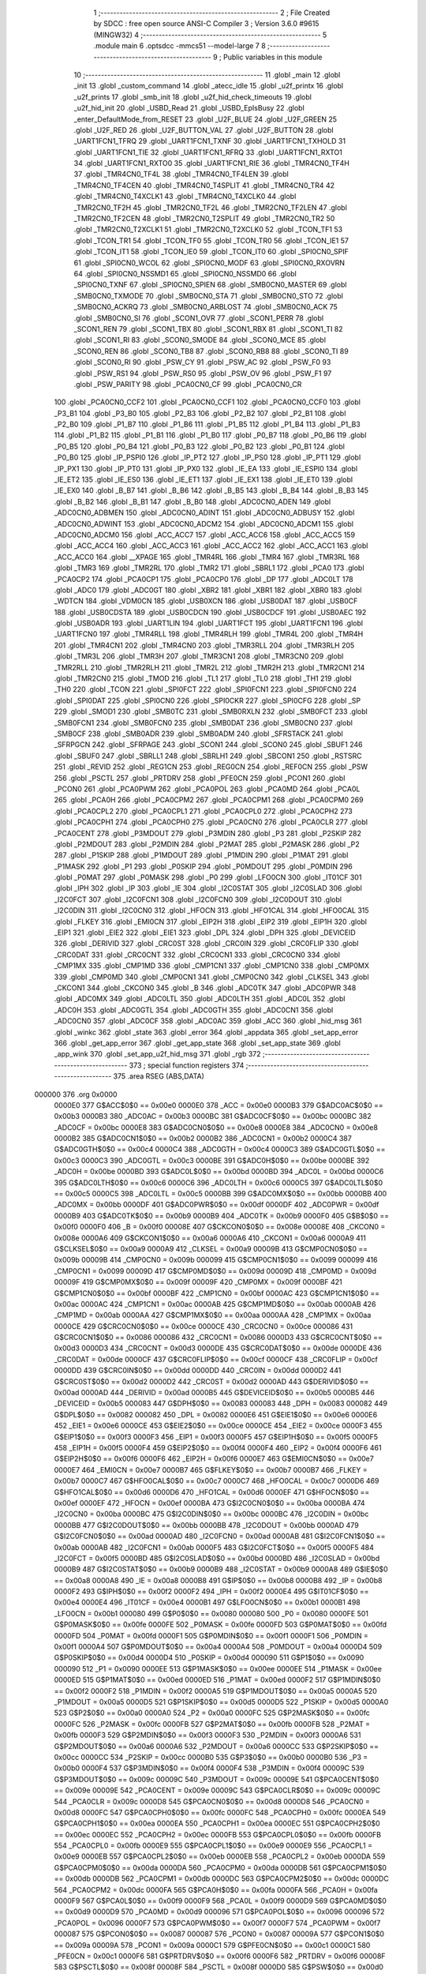                                       1 ;--------------------------------------------------------
                                      2 ; File Created by SDCC : free open source ANSI-C Compiler
                                      3 ; Version 3.6.0 #9615 (MINGW32)
                                      4 ;--------------------------------------------------------
                                      5 	.module main
                                      6 	.optsdcc -mmcs51 --model-large
                                      7 	
                                      8 ;--------------------------------------------------------
                                      9 ; Public variables in this module
                                     10 ;--------------------------------------------------------
                                     11 	.globl _main
                                     12 	.globl _init
                                     13 	.globl _custom_command
                                     14 	.globl _atecc_idle
                                     15 	.globl _u2f_printx
                                     16 	.globl _u2f_prints
                                     17 	.globl _smb_init
                                     18 	.globl _u2f_hid_check_timeouts
                                     19 	.globl _u2f_hid_init
                                     20 	.globl _USBD_Read
                                     21 	.globl _USBD_EpIsBusy
                                     22 	.globl _enter_DefaultMode_from_RESET
                                     23 	.globl _U2F_BLUE
                                     24 	.globl _U2F_GREEN
                                     25 	.globl _U2F_RED
                                     26 	.globl _U2F_BUTTON_VAL
                                     27 	.globl _U2F_BUTTON
                                     28 	.globl _UART1FCN1_TFRQ
                                     29 	.globl _UART1FCN1_TXNF
                                     30 	.globl _UART1FCN1_TXHOLD
                                     31 	.globl _UART1FCN1_TIE
                                     32 	.globl _UART1FCN1_RFRQ
                                     33 	.globl _UART1FCN1_RXTO1
                                     34 	.globl _UART1FCN1_RXTO0
                                     35 	.globl _UART1FCN1_RIE
                                     36 	.globl _TMR4CN0_TF4H
                                     37 	.globl _TMR4CN0_TF4L
                                     38 	.globl _TMR4CN0_TF4LEN
                                     39 	.globl _TMR4CN0_TF4CEN
                                     40 	.globl _TMR4CN0_T4SPLIT
                                     41 	.globl _TMR4CN0_TR4
                                     42 	.globl _TMR4CN0_T4XCLK1
                                     43 	.globl _TMR4CN0_T4XCLK0
                                     44 	.globl _TMR2CN0_TF2H
                                     45 	.globl _TMR2CN0_TF2L
                                     46 	.globl _TMR2CN0_TF2LEN
                                     47 	.globl _TMR2CN0_TF2CEN
                                     48 	.globl _TMR2CN0_T2SPLIT
                                     49 	.globl _TMR2CN0_TR2
                                     50 	.globl _TMR2CN0_T2XCLK1
                                     51 	.globl _TMR2CN0_T2XCLK0
                                     52 	.globl _TCON_TF1
                                     53 	.globl _TCON_TR1
                                     54 	.globl _TCON_TF0
                                     55 	.globl _TCON_TR0
                                     56 	.globl _TCON_IE1
                                     57 	.globl _TCON_IT1
                                     58 	.globl _TCON_IE0
                                     59 	.globl _TCON_IT0
                                     60 	.globl _SPI0CN0_SPIF
                                     61 	.globl _SPI0CN0_WCOL
                                     62 	.globl _SPI0CN0_MODF
                                     63 	.globl _SPI0CN0_RXOVRN
                                     64 	.globl _SPI0CN0_NSSMD1
                                     65 	.globl _SPI0CN0_NSSMD0
                                     66 	.globl _SPI0CN0_TXNF
                                     67 	.globl _SPI0CN0_SPIEN
                                     68 	.globl _SMB0CN0_MASTER
                                     69 	.globl _SMB0CN0_TXMODE
                                     70 	.globl _SMB0CN0_STA
                                     71 	.globl _SMB0CN0_STO
                                     72 	.globl _SMB0CN0_ACKRQ
                                     73 	.globl _SMB0CN0_ARBLOST
                                     74 	.globl _SMB0CN0_ACK
                                     75 	.globl _SMB0CN0_SI
                                     76 	.globl _SCON1_OVR
                                     77 	.globl _SCON1_PERR
                                     78 	.globl _SCON1_REN
                                     79 	.globl _SCON1_TBX
                                     80 	.globl _SCON1_RBX
                                     81 	.globl _SCON1_TI
                                     82 	.globl _SCON1_RI
                                     83 	.globl _SCON0_SMODE
                                     84 	.globl _SCON0_MCE
                                     85 	.globl _SCON0_REN
                                     86 	.globl _SCON0_TB8
                                     87 	.globl _SCON0_RB8
                                     88 	.globl _SCON0_TI
                                     89 	.globl _SCON0_RI
                                     90 	.globl _PSW_CY
                                     91 	.globl _PSW_AC
                                     92 	.globl _PSW_F0
                                     93 	.globl _PSW_RS1
                                     94 	.globl _PSW_RS0
                                     95 	.globl _PSW_OV
                                     96 	.globl _PSW_F1
                                     97 	.globl _PSW_PARITY
                                     98 	.globl _PCA0CN0_CF
                                     99 	.globl _PCA0CN0_CR
                                    100 	.globl _PCA0CN0_CCF2
                                    101 	.globl _PCA0CN0_CCF1
                                    102 	.globl _PCA0CN0_CCF0
                                    103 	.globl _P3_B1
                                    104 	.globl _P3_B0
                                    105 	.globl _P2_B3
                                    106 	.globl _P2_B2
                                    107 	.globl _P2_B1
                                    108 	.globl _P2_B0
                                    109 	.globl _P1_B7
                                    110 	.globl _P1_B6
                                    111 	.globl _P1_B5
                                    112 	.globl _P1_B4
                                    113 	.globl _P1_B3
                                    114 	.globl _P1_B2
                                    115 	.globl _P1_B1
                                    116 	.globl _P1_B0
                                    117 	.globl _P0_B7
                                    118 	.globl _P0_B6
                                    119 	.globl _P0_B5
                                    120 	.globl _P0_B4
                                    121 	.globl _P0_B3
                                    122 	.globl _P0_B2
                                    123 	.globl _P0_B1
                                    124 	.globl _P0_B0
                                    125 	.globl _IP_PSPI0
                                    126 	.globl _IP_PT2
                                    127 	.globl _IP_PS0
                                    128 	.globl _IP_PT1
                                    129 	.globl _IP_PX1
                                    130 	.globl _IP_PT0
                                    131 	.globl _IP_PX0
                                    132 	.globl _IE_EA
                                    133 	.globl _IE_ESPI0
                                    134 	.globl _IE_ET2
                                    135 	.globl _IE_ES0
                                    136 	.globl _IE_ET1
                                    137 	.globl _IE_EX1
                                    138 	.globl _IE_ET0
                                    139 	.globl _IE_EX0
                                    140 	.globl _B_B7
                                    141 	.globl _B_B6
                                    142 	.globl _B_B5
                                    143 	.globl _B_B4
                                    144 	.globl _B_B3
                                    145 	.globl _B_B2
                                    146 	.globl _B_B1
                                    147 	.globl _B_B0
                                    148 	.globl _ADC0CN0_ADEN
                                    149 	.globl _ADC0CN0_ADBMEN
                                    150 	.globl _ADC0CN0_ADINT
                                    151 	.globl _ADC0CN0_ADBUSY
                                    152 	.globl _ADC0CN0_ADWINT
                                    153 	.globl _ADC0CN0_ADCM2
                                    154 	.globl _ADC0CN0_ADCM1
                                    155 	.globl _ADC0CN0_ADCM0
                                    156 	.globl _ACC_ACC7
                                    157 	.globl _ACC_ACC6
                                    158 	.globl _ACC_ACC5
                                    159 	.globl _ACC_ACC4
                                    160 	.globl _ACC_ACC3
                                    161 	.globl _ACC_ACC2
                                    162 	.globl _ACC_ACC1
                                    163 	.globl _ACC_ACC0
                                    164 	.globl __XPAGE
                                    165 	.globl _TMR4RL
                                    166 	.globl _TMR4
                                    167 	.globl _TMR3RL
                                    168 	.globl _TMR3
                                    169 	.globl _TMR2RL
                                    170 	.globl _TMR2
                                    171 	.globl _SBRL1
                                    172 	.globl _PCA0
                                    173 	.globl _PCA0CP2
                                    174 	.globl _PCA0CP1
                                    175 	.globl _PCA0CP0
                                    176 	.globl _DP
                                    177 	.globl _ADC0LT
                                    178 	.globl _ADC0
                                    179 	.globl _ADC0GT
                                    180 	.globl _XBR2
                                    181 	.globl _XBR1
                                    182 	.globl _XBR0
                                    183 	.globl _WDTCN
                                    184 	.globl _VDM0CN
                                    185 	.globl _USB0XCN
                                    186 	.globl _USB0DAT
                                    187 	.globl _USB0CF
                                    188 	.globl _USB0CDSTA
                                    189 	.globl _USB0CDCN
                                    190 	.globl _USB0CDCF
                                    191 	.globl _USB0AEC
                                    192 	.globl _USB0ADR
                                    193 	.globl _UART1LIN
                                    194 	.globl _UART1FCT
                                    195 	.globl _UART1FCN1
                                    196 	.globl _UART1FCN0
                                    197 	.globl _TMR4RLL
                                    198 	.globl _TMR4RLH
                                    199 	.globl _TMR4L
                                    200 	.globl _TMR4H
                                    201 	.globl _TMR4CN1
                                    202 	.globl _TMR4CN0
                                    203 	.globl _TMR3RLL
                                    204 	.globl _TMR3RLH
                                    205 	.globl _TMR3L
                                    206 	.globl _TMR3H
                                    207 	.globl _TMR3CN1
                                    208 	.globl _TMR3CN0
                                    209 	.globl _TMR2RLL
                                    210 	.globl _TMR2RLH
                                    211 	.globl _TMR2L
                                    212 	.globl _TMR2H
                                    213 	.globl _TMR2CN1
                                    214 	.globl _TMR2CN0
                                    215 	.globl _TMOD
                                    216 	.globl _TL1
                                    217 	.globl _TL0
                                    218 	.globl _TH1
                                    219 	.globl _TH0
                                    220 	.globl _TCON
                                    221 	.globl _SPI0FCT
                                    222 	.globl _SPI0FCN1
                                    223 	.globl _SPI0FCN0
                                    224 	.globl _SPI0DAT
                                    225 	.globl _SPI0CN0
                                    226 	.globl _SPI0CKR
                                    227 	.globl _SPI0CFG
                                    228 	.globl _SP
                                    229 	.globl _SMOD1
                                    230 	.globl _SMB0TC
                                    231 	.globl _SMB0RXLN
                                    232 	.globl _SMB0FCT
                                    233 	.globl _SMB0FCN1
                                    234 	.globl _SMB0FCN0
                                    235 	.globl _SMB0DAT
                                    236 	.globl _SMB0CN0
                                    237 	.globl _SMB0CF
                                    238 	.globl _SMB0ADR
                                    239 	.globl _SMB0ADM
                                    240 	.globl _SFRSTACK
                                    241 	.globl _SFRPGCN
                                    242 	.globl _SFRPAGE
                                    243 	.globl _SCON1
                                    244 	.globl _SCON0
                                    245 	.globl _SBUF1
                                    246 	.globl _SBUF0
                                    247 	.globl _SBRLL1
                                    248 	.globl _SBRLH1
                                    249 	.globl _SBCON1
                                    250 	.globl _RSTSRC
                                    251 	.globl _REVID
                                    252 	.globl _REG1CN
                                    253 	.globl _REG0CN
                                    254 	.globl _REF0CN
                                    255 	.globl _PSW
                                    256 	.globl _PSCTL
                                    257 	.globl _PRTDRV
                                    258 	.globl _PFE0CN
                                    259 	.globl _PCON1
                                    260 	.globl _PCON0
                                    261 	.globl _PCA0PWM
                                    262 	.globl _PCA0POL
                                    263 	.globl _PCA0MD
                                    264 	.globl _PCA0L
                                    265 	.globl _PCA0H
                                    266 	.globl _PCA0CPM2
                                    267 	.globl _PCA0CPM1
                                    268 	.globl _PCA0CPM0
                                    269 	.globl _PCA0CPL2
                                    270 	.globl _PCA0CPL1
                                    271 	.globl _PCA0CPL0
                                    272 	.globl _PCA0CPH2
                                    273 	.globl _PCA0CPH1
                                    274 	.globl _PCA0CPH0
                                    275 	.globl _PCA0CN0
                                    276 	.globl _PCA0CLR
                                    277 	.globl _PCA0CENT
                                    278 	.globl _P3MDOUT
                                    279 	.globl _P3MDIN
                                    280 	.globl _P3
                                    281 	.globl _P2SKIP
                                    282 	.globl _P2MDOUT
                                    283 	.globl _P2MDIN
                                    284 	.globl _P2MAT
                                    285 	.globl _P2MASK
                                    286 	.globl _P2
                                    287 	.globl _P1SKIP
                                    288 	.globl _P1MDOUT
                                    289 	.globl _P1MDIN
                                    290 	.globl _P1MAT
                                    291 	.globl _P1MASK
                                    292 	.globl _P1
                                    293 	.globl _P0SKIP
                                    294 	.globl _P0MDOUT
                                    295 	.globl _P0MDIN
                                    296 	.globl _P0MAT
                                    297 	.globl _P0MASK
                                    298 	.globl _P0
                                    299 	.globl _LFO0CN
                                    300 	.globl _IT01CF
                                    301 	.globl _IPH
                                    302 	.globl _IP
                                    303 	.globl _IE
                                    304 	.globl _I2C0STAT
                                    305 	.globl _I2C0SLAD
                                    306 	.globl _I2C0FCT
                                    307 	.globl _I2C0FCN1
                                    308 	.globl _I2C0FCN0
                                    309 	.globl _I2C0DOUT
                                    310 	.globl _I2C0DIN
                                    311 	.globl _I2C0CN0
                                    312 	.globl _HFOCN
                                    313 	.globl _HFO1CAL
                                    314 	.globl _HFO0CAL
                                    315 	.globl _FLKEY
                                    316 	.globl _EMI0CN
                                    317 	.globl _EIP2H
                                    318 	.globl _EIP2
                                    319 	.globl _EIP1H
                                    320 	.globl _EIP1
                                    321 	.globl _EIE2
                                    322 	.globl _EIE1
                                    323 	.globl _DPL
                                    324 	.globl _DPH
                                    325 	.globl _DEVICEID
                                    326 	.globl _DERIVID
                                    327 	.globl _CRC0ST
                                    328 	.globl _CRC0IN
                                    329 	.globl _CRC0FLIP
                                    330 	.globl _CRC0DAT
                                    331 	.globl _CRC0CNT
                                    332 	.globl _CRC0CN1
                                    333 	.globl _CRC0CN0
                                    334 	.globl _CMP1MX
                                    335 	.globl _CMP1MD
                                    336 	.globl _CMP1CN1
                                    337 	.globl _CMP1CN0
                                    338 	.globl _CMP0MX
                                    339 	.globl _CMP0MD
                                    340 	.globl _CMP0CN1
                                    341 	.globl _CMP0CN0
                                    342 	.globl _CLKSEL
                                    343 	.globl _CKCON1
                                    344 	.globl _CKCON0
                                    345 	.globl _B
                                    346 	.globl _ADC0TK
                                    347 	.globl _ADC0PWR
                                    348 	.globl _ADC0MX
                                    349 	.globl _ADC0LTL
                                    350 	.globl _ADC0LTH
                                    351 	.globl _ADC0L
                                    352 	.globl _ADC0H
                                    353 	.globl _ADC0GTL
                                    354 	.globl _ADC0GTH
                                    355 	.globl _ADC0CN1
                                    356 	.globl _ADC0CN0
                                    357 	.globl _ADC0CF
                                    358 	.globl _ADC0AC
                                    359 	.globl _ACC
                                    360 	.globl _hid_msg
                                    361 	.globl _winkc
                                    362 	.globl _state
                                    363 	.globl _error
                                    364 	.globl _appdata
                                    365 	.globl _set_app_error
                                    366 	.globl _get_app_error
                                    367 	.globl _get_app_state
                                    368 	.globl _set_app_state
                                    369 	.globl _app_wink
                                    370 	.globl _set_app_u2f_hid_msg
                                    371 	.globl _rgb
                                    372 ;--------------------------------------------------------
                                    373 ; special function registers
                                    374 ;--------------------------------------------------------
                                    375 	.area RSEG    (ABS,DATA)
      000000                        376 	.org 0x0000
                           0000E0   377 G$ACC$0$0 == 0x00e0
                           0000E0   378 _ACC	=	0x00e0
                           0000B3   379 G$ADC0AC$0$0 == 0x00b3
                           0000B3   380 _ADC0AC	=	0x00b3
                           0000BC   381 G$ADC0CF$0$0 == 0x00bc
                           0000BC   382 _ADC0CF	=	0x00bc
                           0000E8   383 G$ADC0CN0$0$0 == 0x00e8
                           0000E8   384 _ADC0CN0	=	0x00e8
                           0000B2   385 G$ADC0CN1$0$0 == 0x00b2
                           0000B2   386 _ADC0CN1	=	0x00b2
                           0000C4   387 G$ADC0GTH$0$0 == 0x00c4
                           0000C4   388 _ADC0GTH	=	0x00c4
                           0000C3   389 G$ADC0GTL$0$0 == 0x00c3
                           0000C3   390 _ADC0GTL	=	0x00c3
                           0000BE   391 G$ADC0H$0$0 == 0x00be
                           0000BE   392 _ADC0H	=	0x00be
                           0000BD   393 G$ADC0L$0$0 == 0x00bd
                           0000BD   394 _ADC0L	=	0x00bd
                           0000C6   395 G$ADC0LTH$0$0 == 0x00c6
                           0000C6   396 _ADC0LTH	=	0x00c6
                           0000C5   397 G$ADC0LTL$0$0 == 0x00c5
                           0000C5   398 _ADC0LTL	=	0x00c5
                           0000BB   399 G$ADC0MX$0$0 == 0x00bb
                           0000BB   400 _ADC0MX	=	0x00bb
                           0000DF   401 G$ADC0PWR$0$0 == 0x00df
                           0000DF   402 _ADC0PWR	=	0x00df
                           0000B9   403 G$ADC0TK$0$0 == 0x00b9
                           0000B9   404 _ADC0TK	=	0x00b9
                           0000F0   405 G$B$0$0 == 0x00f0
                           0000F0   406 _B	=	0x00f0
                           00008E   407 G$CKCON0$0$0 == 0x008e
                           00008E   408 _CKCON0	=	0x008e
                           0000A6   409 G$CKCON1$0$0 == 0x00a6
                           0000A6   410 _CKCON1	=	0x00a6
                           0000A9   411 G$CLKSEL$0$0 == 0x00a9
                           0000A9   412 _CLKSEL	=	0x00a9
                           00009B   413 G$CMP0CN0$0$0 == 0x009b
                           00009B   414 _CMP0CN0	=	0x009b
                           000099   415 G$CMP0CN1$0$0 == 0x0099
                           000099   416 _CMP0CN1	=	0x0099
                           00009D   417 G$CMP0MD$0$0 == 0x009d
                           00009D   418 _CMP0MD	=	0x009d
                           00009F   419 G$CMP0MX$0$0 == 0x009f
                           00009F   420 _CMP0MX	=	0x009f
                           0000BF   421 G$CMP1CN0$0$0 == 0x00bf
                           0000BF   422 _CMP1CN0	=	0x00bf
                           0000AC   423 G$CMP1CN1$0$0 == 0x00ac
                           0000AC   424 _CMP1CN1	=	0x00ac
                           0000AB   425 G$CMP1MD$0$0 == 0x00ab
                           0000AB   426 _CMP1MD	=	0x00ab
                           0000AA   427 G$CMP1MX$0$0 == 0x00aa
                           0000AA   428 _CMP1MX	=	0x00aa
                           0000CE   429 G$CRC0CN0$0$0 == 0x00ce
                           0000CE   430 _CRC0CN0	=	0x00ce
                           000086   431 G$CRC0CN1$0$0 == 0x0086
                           000086   432 _CRC0CN1	=	0x0086
                           0000D3   433 G$CRC0CNT$0$0 == 0x00d3
                           0000D3   434 _CRC0CNT	=	0x00d3
                           0000DE   435 G$CRC0DAT$0$0 == 0x00de
                           0000DE   436 _CRC0DAT	=	0x00de
                           0000CF   437 G$CRC0FLIP$0$0 == 0x00cf
                           0000CF   438 _CRC0FLIP	=	0x00cf
                           0000DD   439 G$CRC0IN$0$0 == 0x00dd
                           0000DD   440 _CRC0IN	=	0x00dd
                           0000D2   441 G$CRC0ST$0$0 == 0x00d2
                           0000D2   442 _CRC0ST	=	0x00d2
                           0000AD   443 G$DERIVID$0$0 == 0x00ad
                           0000AD   444 _DERIVID	=	0x00ad
                           0000B5   445 G$DEVICEID$0$0 == 0x00b5
                           0000B5   446 _DEVICEID	=	0x00b5
                           000083   447 G$DPH$0$0 == 0x0083
                           000083   448 _DPH	=	0x0083
                           000082   449 G$DPL$0$0 == 0x0082
                           000082   450 _DPL	=	0x0082
                           0000E6   451 G$EIE1$0$0 == 0x00e6
                           0000E6   452 _EIE1	=	0x00e6
                           0000CE   453 G$EIE2$0$0 == 0x00ce
                           0000CE   454 _EIE2	=	0x00ce
                           0000F3   455 G$EIP1$0$0 == 0x00f3
                           0000F3   456 _EIP1	=	0x00f3
                           0000F5   457 G$EIP1H$0$0 == 0x00f5
                           0000F5   458 _EIP1H	=	0x00f5
                           0000F4   459 G$EIP2$0$0 == 0x00f4
                           0000F4   460 _EIP2	=	0x00f4
                           0000F6   461 G$EIP2H$0$0 == 0x00f6
                           0000F6   462 _EIP2H	=	0x00f6
                           0000E7   463 G$EMI0CN$0$0 == 0x00e7
                           0000E7   464 _EMI0CN	=	0x00e7
                           0000B7   465 G$FLKEY$0$0 == 0x00b7
                           0000B7   466 _FLKEY	=	0x00b7
                           0000C7   467 G$HFO0CAL$0$0 == 0x00c7
                           0000C7   468 _HFO0CAL	=	0x00c7
                           0000D6   469 G$HFO1CAL$0$0 == 0x00d6
                           0000D6   470 _HFO1CAL	=	0x00d6
                           0000EF   471 G$HFOCN$0$0 == 0x00ef
                           0000EF   472 _HFOCN	=	0x00ef
                           0000BA   473 G$I2C0CN0$0$0 == 0x00ba
                           0000BA   474 _I2C0CN0	=	0x00ba
                           0000BC   475 G$I2C0DIN$0$0 == 0x00bc
                           0000BC   476 _I2C0DIN	=	0x00bc
                           0000BB   477 G$I2C0DOUT$0$0 == 0x00bb
                           0000BB   478 _I2C0DOUT	=	0x00bb
                           0000AD   479 G$I2C0FCN0$0$0 == 0x00ad
                           0000AD   480 _I2C0FCN0	=	0x00ad
                           0000AB   481 G$I2C0FCN1$0$0 == 0x00ab
                           0000AB   482 _I2C0FCN1	=	0x00ab
                           0000F5   483 G$I2C0FCT$0$0 == 0x00f5
                           0000F5   484 _I2C0FCT	=	0x00f5
                           0000BD   485 G$I2C0SLAD$0$0 == 0x00bd
                           0000BD   486 _I2C0SLAD	=	0x00bd
                           0000B9   487 G$I2C0STAT$0$0 == 0x00b9
                           0000B9   488 _I2C0STAT	=	0x00b9
                           0000A8   489 G$IE$0$0 == 0x00a8
                           0000A8   490 _IE	=	0x00a8
                           0000B8   491 G$IP$0$0 == 0x00b8
                           0000B8   492 _IP	=	0x00b8
                           0000F2   493 G$IPH$0$0 == 0x00f2
                           0000F2   494 _IPH	=	0x00f2
                           0000E4   495 G$IT01CF$0$0 == 0x00e4
                           0000E4   496 _IT01CF	=	0x00e4
                           0000B1   497 G$LFO0CN$0$0 == 0x00b1
                           0000B1   498 _LFO0CN	=	0x00b1
                           000080   499 G$P0$0$0 == 0x0080
                           000080   500 _P0	=	0x0080
                           0000FE   501 G$P0MASK$0$0 == 0x00fe
                           0000FE   502 _P0MASK	=	0x00fe
                           0000FD   503 G$P0MAT$0$0 == 0x00fd
                           0000FD   504 _P0MAT	=	0x00fd
                           0000F1   505 G$P0MDIN$0$0 == 0x00f1
                           0000F1   506 _P0MDIN	=	0x00f1
                           0000A4   507 G$P0MDOUT$0$0 == 0x00a4
                           0000A4   508 _P0MDOUT	=	0x00a4
                           0000D4   509 G$P0SKIP$0$0 == 0x00d4
                           0000D4   510 _P0SKIP	=	0x00d4
                           000090   511 G$P1$0$0 == 0x0090
                           000090   512 _P1	=	0x0090
                           0000EE   513 G$P1MASK$0$0 == 0x00ee
                           0000EE   514 _P1MASK	=	0x00ee
                           0000ED   515 G$P1MAT$0$0 == 0x00ed
                           0000ED   516 _P1MAT	=	0x00ed
                           0000F2   517 G$P1MDIN$0$0 == 0x00f2
                           0000F2   518 _P1MDIN	=	0x00f2
                           0000A5   519 G$P1MDOUT$0$0 == 0x00a5
                           0000A5   520 _P1MDOUT	=	0x00a5
                           0000D5   521 G$P1SKIP$0$0 == 0x00d5
                           0000D5   522 _P1SKIP	=	0x00d5
                           0000A0   523 G$P2$0$0 == 0x00a0
                           0000A0   524 _P2	=	0x00a0
                           0000FC   525 G$P2MASK$0$0 == 0x00fc
                           0000FC   526 _P2MASK	=	0x00fc
                           0000FB   527 G$P2MAT$0$0 == 0x00fb
                           0000FB   528 _P2MAT	=	0x00fb
                           0000F3   529 G$P2MDIN$0$0 == 0x00f3
                           0000F3   530 _P2MDIN	=	0x00f3
                           0000A6   531 G$P2MDOUT$0$0 == 0x00a6
                           0000A6   532 _P2MDOUT	=	0x00a6
                           0000CC   533 G$P2SKIP$0$0 == 0x00cc
                           0000CC   534 _P2SKIP	=	0x00cc
                           0000B0   535 G$P3$0$0 == 0x00b0
                           0000B0   536 _P3	=	0x00b0
                           0000F4   537 G$P3MDIN$0$0 == 0x00f4
                           0000F4   538 _P3MDIN	=	0x00f4
                           00009C   539 G$P3MDOUT$0$0 == 0x009c
                           00009C   540 _P3MDOUT	=	0x009c
                           00009E   541 G$PCA0CENT$0$0 == 0x009e
                           00009E   542 _PCA0CENT	=	0x009e
                           00009C   543 G$PCA0CLR$0$0 == 0x009c
                           00009C   544 _PCA0CLR	=	0x009c
                           0000D8   545 G$PCA0CN0$0$0 == 0x00d8
                           0000D8   546 _PCA0CN0	=	0x00d8
                           0000FC   547 G$PCA0CPH0$0$0 == 0x00fc
                           0000FC   548 _PCA0CPH0	=	0x00fc
                           0000EA   549 G$PCA0CPH1$0$0 == 0x00ea
                           0000EA   550 _PCA0CPH1	=	0x00ea
                           0000EC   551 G$PCA0CPH2$0$0 == 0x00ec
                           0000EC   552 _PCA0CPH2	=	0x00ec
                           0000FB   553 G$PCA0CPL0$0$0 == 0x00fb
                           0000FB   554 _PCA0CPL0	=	0x00fb
                           0000E9   555 G$PCA0CPL1$0$0 == 0x00e9
                           0000E9   556 _PCA0CPL1	=	0x00e9
                           0000EB   557 G$PCA0CPL2$0$0 == 0x00eb
                           0000EB   558 _PCA0CPL2	=	0x00eb
                           0000DA   559 G$PCA0CPM0$0$0 == 0x00da
                           0000DA   560 _PCA0CPM0	=	0x00da
                           0000DB   561 G$PCA0CPM1$0$0 == 0x00db
                           0000DB   562 _PCA0CPM1	=	0x00db
                           0000DC   563 G$PCA0CPM2$0$0 == 0x00dc
                           0000DC   564 _PCA0CPM2	=	0x00dc
                           0000FA   565 G$PCA0H$0$0 == 0x00fa
                           0000FA   566 _PCA0H	=	0x00fa
                           0000F9   567 G$PCA0L$0$0 == 0x00f9
                           0000F9   568 _PCA0L	=	0x00f9
                           0000D9   569 G$PCA0MD$0$0 == 0x00d9
                           0000D9   570 _PCA0MD	=	0x00d9
                           000096   571 G$PCA0POL$0$0 == 0x0096
                           000096   572 _PCA0POL	=	0x0096
                           0000F7   573 G$PCA0PWM$0$0 == 0x00f7
                           0000F7   574 _PCA0PWM	=	0x00f7
                           000087   575 G$PCON0$0$0 == 0x0087
                           000087   576 _PCON0	=	0x0087
                           00009A   577 G$PCON1$0$0 == 0x009a
                           00009A   578 _PCON1	=	0x009a
                           0000C1   579 G$PFE0CN$0$0 == 0x00c1
                           0000C1   580 _PFE0CN	=	0x00c1
                           0000F6   581 G$PRTDRV$0$0 == 0x00f6
                           0000F6   582 _PRTDRV	=	0x00f6
                           00008F   583 G$PSCTL$0$0 == 0x008f
                           00008F   584 _PSCTL	=	0x008f
                           0000D0   585 G$PSW$0$0 == 0x00d0
                           0000D0   586 _PSW	=	0x00d0
                           0000D1   587 G$REF0CN$0$0 == 0x00d1
                           0000D1   588 _REF0CN	=	0x00d1
                           0000C9   589 G$REG0CN$0$0 == 0x00c9
                           0000C9   590 _REG0CN	=	0x00c9
                           0000C6   591 G$REG1CN$0$0 == 0x00c6
                           0000C6   592 _REG1CN	=	0x00c6
                           0000B6   593 G$REVID$0$0 == 0x00b6
                           0000B6   594 _REVID	=	0x00b6
                           0000EF   595 G$RSTSRC$0$0 == 0x00ef
                           0000EF   596 _RSTSRC	=	0x00ef
                           000094   597 G$SBCON1$0$0 == 0x0094
                           000094   598 _SBCON1	=	0x0094
                           000096   599 G$SBRLH1$0$0 == 0x0096
                           000096   600 _SBRLH1	=	0x0096
                           000095   601 G$SBRLL1$0$0 == 0x0095
                           000095   602 _SBRLL1	=	0x0095
                           000099   603 G$SBUF0$0$0 == 0x0099
                           000099   604 _SBUF0	=	0x0099
                           000092   605 G$SBUF1$0$0 == 0x0092
                           000092   606 _SBUF1	=	0x0092
                           000098   607 G$SCON0$0$0 == 0x0098
                           000098   608 _SCON0	=	0x0098
                           0000C8   609 G$SCON1$0$0 == 0x00c8
                           0000C8   610 _SCON1	=	0x00c8
                           0000A7   611 G$SFRPAGE$0$0 == 0x00a7
                           0000A7   612 _SFRPAGE	=	0x00a7
                           0000CF   613 G$SFRPGCN$0$0 == 0x00cf
                           0000CF   614 _SFRPGCN	=	0x00cf
                           0000D7   615 G$SFRSTACK$0$0 == 0x00d7
                           0000D7   616 _SFRSTACK	=	0x00d7
                           0000D6   617 G$SMB0ADM$0$0 == 0x00d6
                           0000D6   618 _SMB0ADM	=	0x00d6
                           0000D7   619 G$SMB0ADR$0$0 == 0x00d7
                           0000D7   620 _SMB0ADR	=	0x00d7
                           0000C1   621 G$SMB0CF$0$0 == 0x00c1
                           0000C1   622 _SMB0CF	=	0x00c1
                           0000C0   623 G$SMB0CN0$0$0 == 0x00c0
                           0000C0   624 _SMB0CN0	=	0x00c0
                           0000C2   625 G$SMB0DAT$0$0 == 0x00c2
                           0000C2   626 _SMB0DAT	=	0x00c2
                           0000C3   627 G$SMB0FCN0$0$0 == 0x00c3
                           0000C3   628 _SMB0FCN0	=	0x00c3
                           0000C4   629 G$SMB0FCN1$0$0 == 0x00c4
                           0000C4   630 _SMB0FCN1	=	0x00c4
                           0000EF   631 G$SMB0FCT$0$0 == 0x00ef
                           0000EF   632 _SMB0FCT	=	0x00ef
                           0000C5   633 G$SMB0RXLN$0$0 == 0x00c5
                           0000C5   634 _SMB0RXLN	=	0x00c5
                           0000AC   635 G$SMB0TC$0$0 == 0x00ac
                           0000AC   636 _SMB0TC	=	0x00ac
                           000093   637 G$SMOD1$0$0 == 0x0093
                           000093   638 _SMOD1	=	0x0093
                           000081   639 G$SP$0$0 == 0x0081
                           000081   640 _SP	=	0x0081
                           0000A1   641 G$SPI0CFG$0$0 == 0x00a1
                           0000A1   642 _SPI0CFG	=	0x00a1
                           0000A2   643 G$SPI0CKR$0$0 == 0x00a2
                           0000A2   644 _SPI0CKR	=	0x00a2
                           0000F8   645 G$SPI0CN0$0$0 == 0x00f8
                           0000F8   646 _SPI0CN0	=	0x00f8
                           0000A3   647 G$SPI0DAT$0$0 == 0x00a3
                           0000A3   648 _SPI0DAT	=	0x00a3
                           00009A   649 G$SPI0FCN0$0$0 == 0x009a
                           00009A   650 _SPI0FCN0	=	0x009a
                           00009B   651 G$SPI0FCN1$0$0 == 0x009b
                           00009B   652 _SPI0FCN1	=	0x009b
                           0000F7   653 G$SPI0FCT$0$0 == 0x00f7
                           0000F7   654 _SPI0FCT	=	0x00f7
                           000088   655 G$TCON$0$0 == 0x0088
                           000088   656 _TCON	=	0x0088
                           00008C   657 G$TH0$0$0 == 0x008c
                           00008C   658 _TH0	=	0x008c
                           00008D   659 G$TH1$0$0 == 0x008d
                           00008D   660 _TH1	=	0x008d
                           00008A   661 G$TL0$0$0 == 0x008a
                           00008A   662 _TL0	=	0x008a
                           00008B   663 G$TL1$0$0 == 0x008b
                           00008B   664 _TL1	=	0x008b
                           000089   665 G$TMOD$0$0 == 0x0089
                           000089   666 _TMOD	=	0x0089
                           0000C8   667 G$TMR2CN0$0$0 == 0x00c8
                           0000C8   668 _TMR2CN0	=	0x00c8
                           0000FD   669 G$TMR2CN1$0$0 == 0x00fd
                           0000FD   670 _TMR2CN1	=	0x00fd
                           0000CD   671 G$TMR2H$0$0 == 0x00cd
                           0000CD   672 _TMR2H	=	0x00cd
                           0000CC   673 G$TMR2L$0$0 == 0x00cc
                           0000CC   674 _TMR2L	=	0x00cc
                           0000CB   675 G$TMR2RLH$0$0 == 0x00cb
                           0000CB   676 _TMR2RLH	=	0x00cb
                           0000CA   677 G$TMR2RLL$0$0 == 0x00ca
                           0000CA   678 _TMR2RLL	=	0x00ca
                           000091   679 G$TMR3CN0$0$0 == 0x0091
                           000091   680 _TMR3CN0	=	0x0091
                           0000FE   681 G$TMR3CN1$0$0 == 0x00fe
                           0000FE   682 _TMR3CN1	=	0x00fe
                           000095   683 G$TMR3H$0$0 == 0x0095
                           000095   684 _TMR3H	=	0x0095
                           000094   685 G$TMR3L$0$0 == 0x0094
                           000094   686 _TMR3L	=	0x0094
                           000093   687 G$TMR3RLH$0$0 == 0x0093
                           000093   688 _TMR3RLH	=	0x0093
                           000092   689 G$TMR3RLL$0$0 == 0x0092
                           000092   690 _TMR3RLL	=	0x0092
                           000098   691 G$TMR4CN0$0$0 == 0x0098
                           000098   692 _TMR4CN0	=	0x0098
                           0000FF   693 G$TMR4CN1$0$0 == 0x00ff
                           0000FF   694 _TMR4CN1	=	0x00ff
                           0000A5   695 G$TMR4H$0$0 == 0x00a5
                           0000A5   696 _TMR4H	=	0x00a5
                           0000A4   697 G$TMR4L$0$0 == 0x00a4
                           0000A4   698 _TMR4L	=	0x00a4
                           0000A3   699 G$TMR4RLH$0$0 == 0x00a3
                           0000A3   700 _TMR4RLH	=	0x00a3
                           0000A2   701 G$TMR4RLL$0$0 == 0x00a2
                           0000A2   702 _TMR4RLL	=	0x00a2
                           00009D   703 G$UART1FCN0$0$0 == 0x009d
                           00009D   704 _UART1FCN0	=	0x009d
                           0000D8   705 G$UART1FCN1$0$0 == 0x00d8
                           0000D8   706 _UART1FCN1	=	0x00d8
                           0000FA   707 G$UART1FCT$0$0 == 0x00fa
                           0000FA   708 _UART1FCT	=	0x00fa
                           00009E   709 G$UART1LIN$0$0 == 0x009e
                           00009E   710 _UART1LIN	=	0x009e
                           0000AE   711 G$USB0ADR$0$0 == 0x00ae
                           0000AE   712 _USB0ADR	=	0x00ae
                           0000B2   713 G$USB0AEC$0$0 == 0x00b2
                           0000B2   714 _USB0AEC	=	0x00b2
                           0000B6   715 G$USB0CDCF$0$0 == 0x00b6
                           0000B6   716 _USB0CDCF	=	0x00b6
                           0000BE   717 G$USB0CDCN$0$0 == 0x00be
                           0000BE   718 _USB0CDCN	=	0x00be
                           0000BF   719 G$USB0CDSTA$0$0 == 0x00bf
                           0000BF   720 _USB0CDSTA	=	0x00bf
                           0000B5   721 G$USB0CF$0$0 == 0x00b5
                           0000B5   722 _USB0CF	=	0x00b5
                           0000AF   723 G$USB0DAT$0$0 == 0x00af
                           0000AF   724 _USB0DAT	=	0x00af
                           0000B3   725 G$USB0XCN$0$0 == 0x00b3
                           0000B3   726 _USB0XCN	=	0x00b3
                           0000FF   727 G$VDM0CN$0$0 == 0x00ff
                           0000FF   728 _VDM0CN	=	0x00ff
                           000097   729 G$WDTCN$0$0 == 0x0097
                           000097   730 _WDTCN	=	0x0097
                           0000E1   731 G$XBR0$0$0 == 0x00e1
                           0000E1   732 _XBR0	=	0x00e1
                           0000E2   733 G$XBR1$0$0 == 0x00e2
                           0000E2   734 _XBR1	=	0x00e2
                           0000E3   735 G$XBR2$0$0 == 0x00e3
                           0000E3   736 _XBR2	=	0x00e3
                           0000C3   737 G$ADC0GT$0$0 == 0x00c3
                           0000C3   738 _ADC0GT	=	0x00c3
                           0000BD   739 G$ADC0$0$0 == 0x00bd
                           0000BD   740 _ADC0	=	0x00bd
                           0000C5   741 G$ADC0LT$0$0 == 0x00c5
                           0000C5   742 _ADC0LT	=	0x00c5
                           000082   743 G$DP$0$0 == 0x0082
                           000082   744 _DP	=	0x0082
                           0000FB   745 G$PCA0CP0$0$0 == 0x00fb
                           0000FB   746 _PCA0CP0	=	0x00fb
                           0000E9   747 G$PCA0CP1$0$0 == 0x00e9
                           0000E9   748 _PCA0CP1	=	0x00e9
                           0000EB   749 G$PCA0CP2$0$0 == 0x00eb
                           0000EB   750 _PCA0CP2	=	0x00eb
                           0000F9   751 G$PCA0$0$0 == 0x00f9
                           0000F9   752 _PCA0	=	0x00f9
                           000095   753 G$SBRL1$0$0 == 0x0095
                           000095   754 _SBRL1	=	0x0095
                           0000CC   755 G$TMR2$0$0 == 0x00cc
                           0000CC   756 _TMR2	=	0x00cc
                           0000CA   757 G$TMR2RL$0$0 == 0x00ca
                           0000CA   758 _TMR2RL	=	0x00ca
                           000094   759 G$TMR3$0$0 == 0x0094
                           000094   760 _TMR3	=	0x0094
                           000092   761 G$TMR3RL$0$0 == 0x0092
                           000092   762 _TMR3RL	=	0x0092
                           0000A4   763 G$TMR4$0$0 == 0x00a4
                           0000A4   764 _TMR4	=	0x00a4
                           0000A2   765 G$TMR4RL$0$0 == 0x00a2
                           0000A2   766 _TMR4RL	=	0x00a2
                           0000AA   767 G$_XPAGE$0$0 == 0x00aa
                           0000AA   768 __XPAGE	=	0x00aa
                                    769 ;--------------------------------------------------------
                                    770 ; special function bits
                                    771 ;--------------------------------------------------------
                                    772 	.area RSEG    (ABS,DATA)
      000000                        773 	.org 0x0000
                           0000E0   774 G$ACC_ACC0$0$0 == 0x00e0
                           0000E0   775 _ACC_ACC0	=	0x00e0
                           0000E1   776 G$ACC_ACC1$0$0 == 0x00e1
                           0000E1   777 _ACC_ACC1	=	0x00e1
                           0000E2   778 G$ACC_ACC2$0$0 == 0x00e2
                           0000E2   779 _ACC_ACC2	=	0x00e2
                           0000E3   780 G$ACC_ACC3$0$0 == 0x00e3
                           0000E3   781 _ACC_ACC3	=	0x00e3
                           0000E4   782 G$ACC_ACC4$0$0 == 0x00e4
                           0000E4   783 _ACC_ACC4	=	0x00e4
                           0000E5   784 G$ACC_ACC5$0$0 == 0x00e5
                           0000E5   785 _ACC_ACC5	=	0x00e5
                           0000E6   786 G$ACC_ACC6$0$0 == 0x00e6
                           0000E6   787 _ACC_ACC6	=	0x00e6
                           0000E7   788 G$ACC_ACC7$0$0 == 0x00e7
                           0000E7   789 _ACC_ACC7	=	0x00e7
                           0000E8   790 G$ADC0CN0_ADCM0$0$0 == 0x00e8
                           0000E8   791 _ADC0CN0_ADCM0	=	0x00e8
                           0000E9   792 G$ADC0CN0_ADCM1$0$0 == 0x00e9
                           0000E9   793 _ADC0CN0_ADCM1	=	0x00e9
                           0000EA   794 G$ADC0CN0_ADCM2$0$0 == 0x00ea
                           0000EA   795 _ADC0CN0_ADCM2	=	0x00ea
                           0000EB   796 G$ADC0CN0_ADWINT$0$0 == 0x00eb
                           0000EB   797 _ADC0CN0_ADWINT	=	0x00eb
                           0000EC   798 G$ADC0CN0_ADBUSY$0$0 == 0x00ec
                           0000EC   799 _ADC0CN0_ADBUSY	=	0x00ec
                           0000ED   800 G$ADC0CN0_ADINT$0$0 == 0x00ed
                           0000ED   801 _ADC0CN0_ADINT	=	0x00ed
                           0000EE   802 G$ADC0CN0_ADBMEN$0$0 == 0x00ee
                           0000EE   803 _ADC0CN0_ADBMEN	=	0x00ee
                           0000EF   804 G$ADC0CN0_ADEN$0$0 == 0x00ef
                           0000EF   805 _ADC0CN0_ADEN	=	0x00ef
                           0000F0   806 G$B_B0$0$0 == 0x00f0
                           0000F0   807 _B_B0	=	0x00f0
                           0000F1   808 G$B_B1$0$0 == 0x00f1
                           0000F1   809 _B_B1	=	0x00f1
                           0000F2   810 G$B_B2$0$0 == 0x00f2
                           0000F2   811 _B_B2	=	0x00f2
                           0000F3   812 G$B_B3$0$0 == 0x00f3
                           0000F3   813 _B_B3	=	0x00f3
                           0000F4   814 G$B_B4$0$0 == 0x00f4
                           0000F4   815 _B_B4	=	0x00f4
                           0000F5   816 G$B_B5$0$0 == 0x00f5
                           0000F5   817 _B_B5	=	0x00f5
                           0000F6   818 G$B_B6$0$0 == 0x00f6
                           0000F6   819 _B_B6	=	0x00f6
                           0000F7   820 G$B_B7$0$0 == 0x00f7
                           0000F7   821 _B_B7	=	0x00f7
                           0000A8   822 G$IE_EX0$0$0 == 0x00a8
                           0000A8   823 _IE_EX0	=	0x00a8
                           0000A9   824 G$IE_ET0$0$0 == 0x00a9
                           0000A9   825 _IE_ET0	=	0x00a9
                           0000AA   826 G$IE_EX1$0$0 == 0x00aa
                           0000AA   827 _IE_EX1	=	0x00aa
                           0000AB   828 G$IE_ET1$0$0 == 0x00ab
                           0000AB   829 _IE_ET1	=	0x00ab
                           0000AC   830 G$IE_ES0$0$0 == 0x00ac
                           0000AC   831 _IE_ES0	=	0x00ac
                           0000AD   832 G$IE_ET2$0$0 == 0x00ad
                           0000AD   833 _IE_ET2	=	0x00ad
                           0000AE   834 G$IE_ESPI0$0$0 == 0x00ae
                           0000AE   835 _IE_ESPI0	=	0x00ae
                           0000AF   836 G$IE_EA$0$0 == 0x00af
                           0000AF   837 _IE_EA	=	0x00af
                           0000B8   838 G$IP_PX0$0$0 == 0x00b8
                           0000B8   839 _IP_PX0	=	0x00b8
                           0000B9   840 G$IP_PT0$0$0 == 0x00b9
                           0000B9   841 _IP_PT0	=	0x00b9
                           0000BA   842 G$IP_PX1$0$0 == 0x00ba
                           0000BA   843 _IP_PX1	=	0x00ba
                           0000BB   844 G$IP_PT1$0$0 == 0x00bb
                           0000BB   845 _IP_PT1	=	0x00bb
                           0000BC   846 G$IP_PS0$0$0 == 0x00bc
                           0000BC   847 _IP_PS0	=	0x00bc
                           0000BD   848 G$IP_PT2$0$0 == 0x00bd
                           0000BD   849 _IP_PT2	=	0x00bd
                           0000BE   850 G$IP_PSPI0$0$0 == 0x00be
                           0000BE   851 _IP_PSPI0	=	0x00be
                           000080   852 G$P0_B0$0$0 == 0x0080
                           000080   853 _P0_B0	=	0x0080
                           000081   854 G$P0_B1$0$0 == 0x0081
                           000081   855 _P0_B1	=	0x0081
                           000082   856 G$P0_B2$0$0 == 0x0082
                           000082   857 _P0_B2	=	0x0082
                           000083   858 G$P0_B3$0$0 == 0x0083
                           000083   859 _P0_B3	=	0x0083
                           000084   860 G$P0_B4$0$0 == 0x0084
                           000084   861 _P0_B4	=	0x0084
                           000085   862 G$P0_B5$0$0 == 0x0085
                           000085   863 _P0_B5	=	0x0085
                           000086   864 G$P0_B6$0$0 == 0x0086
                           000086   865 _P0_B6	=	0x0086
                           000087   866 G$P0_B7$0$0 == 0x0087
                           000087   867 _P0_B7	=	0x0087
                           000090   868 G$P1_B0$0$0 == 0x0090
                           000090   869 _P1_B0	=	0x0090
                           000091   870 G$P1_B1$0$0 == 0x0091
                           000091   871 _P1_B1	=	0x0091
                           000092   872 G$P1_B2$0$0 == 0x0092
                           000092   873 _P1_B2	=	0x0092
                           000093   874 G$P1_B3$0$0 == 0x0093
                           000093   875 _P1_B3	=	0x0093
                           000094   876 G$P1_B4$0$0 == 0x0094
                           000094   877 _P1_B4	=	0x0094
                           000095   878 G$P1_B5$0$0 == 0x0095
                           000095   879 _P1_B5	=	0x0095
                           000096   880 G$P1_B6$0$0 == 0x0096
                           000096   881 _P1_B6	=	0x0096
                           000097   882 G$P1_B7$0$0 == 0x0097
                           000097   883 _P1_B7	=	0x0097
                           0000A0   884 G$P2_B0$0$0 == 0x00a0
                           0000A0   885 _P2_B0	=	0x00a0
                           0000A1   886 G$P2_B1$0$0 == 0x00a1
                           0000A1   887 _P2_B1	=	0x00a1
                           0000A2   888 G$P2_B2$0$0 == 0x00a2
                           0000A2   889 _P2_B2	=	0x00a2
                           0000A3   890 G$P2_B3$0$0 == 0x00a3
                           0000A3   891 _P2_B3	=	0x00a3
                           0000B0   892 G$P3_B0$0$0 == 0x00b0
                           0000B0   893 _P3_B0	=	0x00b0
                           0000B1   894 G$P3_B1$0$0 == 0x00b1
                           0000B1   895 _P3_B1	=	0x00b1
                           0000D8   896 G$PCA0CN0_CCF0$0$0 == 0x00d8
                           0000D8   897 _PCA0CN0_CCF0	=	0x00d8
                           0000D9   898 G$PCA0CN0_CCF1$0$0 == 0x00d9
                           0000D9   899 _PCA0CN0_CCF1	=	0x00d9
                           0000DA   900 G$PCA0CN0_CCF2$0$0 == 0x00da
                           0000DA   901 _PCA0CN0_CCF2	=	0x00da
                           0000DE   902 G$PCA0CN0_CR$0$0 == 0x00de
                           0000DE   903 _PCA0CN0_CR	=	0x00de
                           0000DF   904 G$PCA0CN0_CF$0$0 == 0x00df
                           0000DF   905 _PCA0CN0_CF	=	0x00df
                           0000D0   906 G$PSW_PARITY$0$0 == 0x00d0
                           0000D0   907 _PSW_PARITY	=	0x00d0
                           0000D1   908 G$PSW_F1$0$0 == 0x00d1
                           0000D1   909 _PSW_F1	=	0x00d1
                           0000D2   910 G$PSW_OV$0$0 == 0x00d2
                           0000D2   911 _PSW_OV	=	0x00d2
                           0000D3   912 G$PSW_RS0$0$0 == 0x00d3
                           0000D3   913 _PSW_RS0	=	0x00d3
                           0000D4   914 G$PSW_RS1$0$0 == 0x00d4
                           0000D4   915 _PSW_RS1	=	0x00d4
                           0000D5   916 G$PSW_F0$0$0 == 0x00d5
                           0000D5   917 _PSW_F0	=	0x00d5
                           0000D6   918 G$PSW_AC$0$0 == 0x00d6
                           0000D6   919 _PSW_AC	=	0x00d6
                           0000D7   920 G$PSW_CY$0$0 == 0x00d7
                           0000D7   921 _PSW_CY	=	0x00d7
                           000098   922 G$SCON0_RI$0$0 == 0x0098
                           000098   923 _SCON0_RI	=	0x0098
                           000099   924 G$SCON0_TI$0$0 == 0x0099
                           000099   925 _SCON0_TI	=	0x0099
                           00009A   926 G$SCON0_RB8$0$0 == 0x009a
                           00009A   927 _SCON0_RB8	=	0x009a
                           00009B   928 G$SCON0_TB8$0$0 == 0x009b
                           00009B   929 _SCON0_TB8	=	0x009b
                           00009C   930 G$SCON0_REN$0$0 == 0x009c
                           00009C   931 _SCON0_REN	=	0x009c
                           00009D   932 G$SCON0_MCE$0$0 == 0x009d
                           00009D   933 _SCON0_MCE	=	0x009d
                           00009F   934 G$SCON0_SMODE$0$0 == 0x009f
                           00009F   935 _SCON0_SMODE	=	0x009f
                           0000C8   936 G$SCON1_RI$0$0 == 0x00c8
                           0000C8   937 _SCON1_RI	=	0x00c8
                           0000C9   938 G$SCON1_TI$0$0 == 0x00c9
                           0000C9   939 _SCON1_TI	=	0x00c9
                           0000CA   940 G$SCON1_RBX$0$0 == 0x00ca
                           0000CA   941 _SCON1_RBX	=	0x00ca
                           0000CB   942 G$SCON1_TBX$0$0 == 0x00cb
                           0000CB   943 _SCON1_TBX	=	0x00cb
                           0000CC   944 G$SCON1_REN$0$0 == 0x00cc
                           0000CC   945 _SCON1_REN	=	0x00cc
                           0000CE   946 G$SCON1_PERR$0$0 == 0x00ce
                           0000CE   947 _SCON1_PERR	=	0x00ce
                           0000CF   948 G$SCON1_OVR$0$0 == 0x00cf
                           0000CF   949 _SCON1_OVR	=	0x00cf
                           0000C0   950 G$SMB0CN0_SI$0$0 == 0x00c0
                           0000C0   951 _SMB0CN0_SI	=	0x00c0
                           0000C1   952 G$SMB0CN0_ACK$0$0 == 0x00c1
                           0000C1   953 _SMB0CN0_ACK	=	0x00c1
                           0000C2   954 G$SMB0CN0_ARBLOST$0$0 == 0x00c2
                           0000C2   955 _SMB0CN0_ARBLOST	=	0x00c2
                           0000C3   956 G$SMB0CN0_ACKRQ$0$0 == 0x00c3
                           0000C3   957 _SMB0CN0_ACKRQ	=	0x00c3
                           0000C4   958 G$SMB0CN0_STO$0$0 == 0x00c4
                           0000C4   959 _SMB0CN0_STO	=	0x00c4
                           0000C5   960 G$SMB0CN0_STA$0$0 == 0x00c5
                           0000C5   961 _SMB0CN0_STA	=	0x00c5
                           0000C6   962 G$SMB0CN0_TXMODE$0$0 == 0x00c6
                           0000C6   963 _SMB0CN0_TXMODE	=	0x00c6
                           0000C7   964 G$SMB0CN0_MASTER$0$0 == 0x00c7
                           0000C7   965 _SMB0CN0_MASTER	=	0x00c7
                           0000F8   966 G$SPI0CN0_SPIEN$0$0 == 0x00f8
                           0000F8   967 _SPI0CN0_SPIEN	=	0x00f8
                           0000F9   968 G$SPI0CN0_TXNF$0$0 == 0x00f9
                           0000F9   969 _SPI0CN0_TXNF	=	0x00f9
                           0000FA   970 G$SPI0CN0_NSSMD0$0$0 == 0x00fa
                           0000FA   971 _SPI0CN0_NSSMD0	=	0x00fa
                           0000FB   972 G$SPI0CN0_NSSMD1$0$0 == 0x00fb
                           0000FB   973 _SPI0CN0_NSSMD1	=	0x00fb
                           0000FC   974 G$SPI0CN0_RXOVRN$0$0 == 0x00fc
                           0000FC   975 _SPI0CN0_RXOVRN	=	0x00fc
                           0000FD   976 G$SPI0CN0_MODF$0$0 == 0x00fd
                           0000FD   977 _SPI0CN0_MODF	=	0x00fd
                           0000FE   978 G$SPI0CN0_WCOL$0$0 == 0x00fe
                           0000FE   979 _SPI0CN0_WCOL	=	0x00fe
                           0000FF   980 G$SPI0CN0_SPIF$0$0 == 0x00ff
                           0000FF   981 _SPI0CN0_SPIF	=	0x00ff
                           000088   982 G$TCON_IT0$0$0 == 0x0088
                           000088   983 _TCON_IT0	=	0x0088
                           000089   984 G$TCON_IE0$0$0 == 0x0089
                           000089   985 _TCON_IE0	=	0x0089
                           00008A   986 G$TCON_IT1$0$0 == 0x008a
                           00008A   987 _TCON_IT1	=	0x008a
                           00008B   988 G$TCON_IE1$0$0 == 0x008b
                           00008B   989 _TCON_IE1	=	0x008b
                           00008C   990 G$TCON_TR0$0$0 == 0x008c
                           00008C   991 _TCON_TR0	=	0x008c
                           00008D   992 G$TCON_TF0$0$0 == 0x008d
                           00008D   993 _TCON_TF0	=	0x008d
                           00008E   994 G$TCON_TR1$0$0 == 0x008e
                           00008E   995 _TCON_TR1	=	0x008e
                           00008F   996 G$TCON_TF1$0$0 == 0x008f
                           00008F   997 _TCON_TF1	=	0x008f
                           0000C8   998 G$TMR2CN0_T2XCLK0$0$0 == 0x00c8
                           0000C8   999 _TMR2CN0_T2XCLK0	=	0x00c8
                           0000C9  1000 G$TMR2CN0_T2XCLK1$0$0 == 0x00c9
                           0000C9  1001 _TMR2CN0_T2XCLK1	=	0x00c9
                           0000CA  1002 G$TMR2CN0_TR2$0$0 == 0x00ca
                           0000CA  1003 _TMR2CN0_TR2	=	0x00ca
                           0000CB  1004 G$TMR2CN0_T2SPLIT$0$0 == 0x00cb
                           0000CB  1005 _TMR2CN0_T2SPLIT	=	0x00cb
                           0000CC  1006 G$TMR2CN0_TF2CEN$0$0 == 0x00cc
                           0000CC  1007 _TMR2CN0_TF2CEN	=	0x00cc
                           0000CD  1008 G$TMR2CN0_TF2LEN$0$0 == 0x00cd
                           0000CD  1009 _TMR2CN0_TF2LEN	=	0x00cd
                           0000CE  1010 G$TMR2CN0_TF2L$0$0 == 0x00ce
                           0000CE  1011 _TMR2CN0_TF2L	=	0x00ce
                           0000CF  1012 G$TMR2CN0_TF2H$0$0 == 0x00cf
                           0000CF  1013 _TMR2CN0_TF2H	=	0x00cf
                           000098  1014 G$TMR4CN0_T4XCLK0$0$0 == 0x0098
                           000098  1015 _TMR4CN0_T4XCLK0	=	0x0098
                           000099  1016 G$TMR4CN0_T4XCLK1$0$0 == 0x0099
                           000099  1017 _TMR4CN0_T4XCLK1	=	0x0099
                           00009A  1018 G$TMR4CN0_TR4$0$0 == 0x009a
                           00009A  1019 _TMR4CN0_TR4	=	0x009a
                           00009B  1020 G$TMR4CN0_T4SPLIT$0$0 == 0x009b
                           00009B  1021 _TMR4CN0_T4SPLIT	=	0x009b
                           00009C  1022 G$TMR4CN0_TF4CEN$0$0 == 0x009c
                           00009C  1023 _TMR4CN0_TF4CEN	=	0x009c
                           00009D  1024 G$TMR4CN0_TF4LEN$0$0 == 0x009d
                           00009D  1025 _TMR4CN0_TF4LEN	=	0x009d
                           00009E  1026 G$TMR4CN0_TF4L$0$0 == 0x009e
                           00009E  1027 _TMR4CN0_TF4L	=	0x009e
                           00009F  1028 G$TMR4CN0_TF4H$0$0 == 0x009f
                           00009F  1029 _TMR4CN0_TF4H	=	0x009f
                           0000D8  1030 G$UART1FCN1_RIE$0$0 == 0x00d8
                           0000D8  1031 _UART1FCN1_RIE	=	0x00d8
                           0000D9  1032 G$UART1FCN1_RXTO0$0$0 == 0x00d9
                           0000D9  1033 _UART1FCN1_RXTO0	=	0x00d9
                           0000DA  1034 G$UART1FCN1_RXTO1$0$0 == 0x00da
                           0000DA  1035 _UART1FCN1_RXTO1	=	0x00da
                           0000DB  1036 G$UART1FCN1_RFRQ$0$0 == 0x00db
                           0000DB  1037 _UART1FCN1_RFRQ	=	0x00db
                           0000DC  1038 G$UART1FCN1_TIE$0$0 == 0x00dc
                           0000DC  1039 _UART1FCN1_TIE	=	0x00dc
                           0000DD  1040 G$UART1FCN1_TXHOLD$0$0 == 0x00dd
                           0000DD  1041 _UART1FCN1_TXHOLD	=	0x00dd
                           0000DE  1042 G$UART1FCN1_TXNF$0$0 == 0x00de
                           0000DE  1043 _UART1FCN1_TXNF	=	0x00de
                           0000DF  1044 G$UART1FCN1_TFRQ$0$0 == 0x00df
                           0000DF  1045 _UART1FCN1_TFRQ	=	0x00df
                           000095  1046 G$U2F_BUTTON$0$0 == 0x0095
                           000095  1047 _U2F_BUTTON	=	0x0095
                           000096  1048 G$U2F_BUTTON_VAL$0$0 == 0x0096
                           000096  1049 _U2F_BUTTON_VAL	=	0x0096
                           000091  1050 G$U2F_RED$0$0 == 0x0091
                           000091  1051 _U2F_RED	=	0x0091
                           000090  1052 G$U2F_GREEN$0$0 == 0x0090
                           000090  1053 _U2F_GREEN	=	0x0090
                           000087  1054 G$U2F_BLUE$0$0 == 0x0087
                           000087  1055 _U2F_BLUE	=	0x0087
                                   1056 ;--------------------------------------------------------
                                   1057 ; overlayable register banks
                                   1058 ;--------------------------------------------------------
                                   1059 	.area REG_BANK_0	(REL,OVR,DATA)
      000000                       1060 	.ds 8
                                   1061 ;--------------------------------------------------------
                                   1062 ; overlayable bit register bank
                                   1063 ;--------------------------------------------------------
                                   1064 	.area BIT_BANK	(REL,OVR,DATA)
      000020                       1065 bits:
      000020                       1066 	.ds 1
                           008000  1067 	b0 = bits[0]
                           008100  1068 	b1 = bits[1]
                           008200  1069 	b2 = bits[2]
                           008300  1070 	b3 = bits[3]
                           008400  1071 	b4 = bits[4]
                           008500  1072 	b5 = bits[5]
                           008600  1073 	b6 = bits[6]
                           008700  1074 	b7 = bits[7]
                                   1075 ;--------------------------------------------------------
                                   1076 ; internal ram data
                                   1077 ;--------------------------------------------------------
                                   1078 	.area DSEG    (DATA)
                           000000  1079 G$appdata$0$0==.
      000021                       1080 _appdata::
      000021                       1081 	.ds 70
                                   1082 ;--------------------------------------------------------
                                   1083 ; overlayable items in internal ram 
                                   1084 ;--------------------------------------------------------
                                   1085 ;--------------------------------------------------------
                                   1086 ; Stack segment in internal ram 
                                   1087 ;--------------------------------------------------------
                                   1088 	.area	SSEG
      000067                       1089 __start__stack:
      000067                       1090 	.ds	1
                                   1091 
                                   1092 ;--------------------------------------------------------
                                   1093 ; indirectly addressable internal ram data
                                   1094 ;--------------------------------------------------------
                                   1095 	.area ISEG    (DATA)
                                   1096 ;--------------------------------------------------------
                                   1097 ; absolute internal ram data
                                   1098 ;--------------------------------------------------------
                                   1099 	.area IABS    (ABS,DATA)
                                   1100 	.area IABS    (ABS,DATA)
                                   1101 ;--------------------------------------------------------
                                   1102 ; bit data
                                   1103 ;--------------------------------------------------------
                                   1104 	.area BSEG    (BIT)
                                   1105 ;--------------------------------------------------------
                                   1106 ; paged external ram data
                                   1107 ;--------------------------------------------------------
                                   1108 	.area PSEG    (PAG,XDATA)
                                   1109 ;--------------------------------------------------------
                                   1110 ; external ram data
                                   1111 ;--------------------------------------------------------
                                   1112 	.area XSEG    (XDATA)
                           000000  1113 G$error$0$0==.
      000001                       1114 _error::
      000001                       1115 	.ds 1
                           000001  1116 G$state$0$0==.
      000002                       1117 _state::
      000002                       1118 	.ds 1
                           000002  1119 G$winkc$0$0==.
      000003                       1120 _winkc::
      000003                       1121 	.ds 4
                           000006  1122 G$hid_msg$0$0==.
      000007                       1123 _hid_msg::
      000007                       1124 	.ds 3
                                   1125 ;--------------------------------------------------------
                                   1126 ; absolute external ram data
                                   1127 ;--------------------------------------------------------
                                   1128 	.area XABS    (ABS,XDATA)
                                   1129 ;--------------------------------------------------------
                                   1130 ; external initialized ram data
                                   1131 ;--------------------------------------------------------
                                   1132 	.area XISEG   (XDATA)
                                   1133 	.area HOME    (CODE)
                                   1134 	.area GSINIT0 (CODE)
                                   1135 	.area GSINIT1 (CODE)
                                   1136 	.area GSINIT2 (CODE)
                                   1137 	.area GSINIT3 (CODE)
                                   1138 	.area GSINIT4 (CODE)
                                   1139 	.area GSINIT5 (CODE)
                                   1140 	.area GSINIT  (CODE)
                                   1141 	.area GSFINAL (CODE)
                                   1142 	.area CSEG    (CODE)
                                   1143 ;--------------------------------------------------------
                                   1144 ; interrupt vector 
                                   1145 ;--------------------------------------------------------
                                   1146 	.area HOME    (CODE)
      000000                       1147 __interrupt_vect:
      000000 02 00 06         [24] 1148 	ljmp	__sdcc_gsinit_startup
                                   1149 ;--------------------------------------------------------
                                   1150 ; global & static initialisations
                                   1151 ;--------------------------------------------------------
                                   1152 	.area HOME    (CODE)
                                   1153 	.area GSINIT  (CODE)
                                   1154 	.area GSFINAL (CODE)
                                   1155 	.area GSINIT  (CODE)
                                   1156 	.globl __sdcc_gsinit_startup
                                   1157 	.globl __sdcc_program_startup
                                   1158 	.globl __start__stack
                                   1159 	.globl __mcs51_genXINIT
                                   1160 	.globl __mcs51_genXRAMCLEAR
                                   1161 	.globl __mcs51_genRAMCLEAR
                                   1162 	.area GSFINAL (CODE)
      00008C 02 00 03         [24] 1163 	ljmp	__sdcc_program_startup
                                   1164 ;--------------------------------------------------------
                                   1165 ; Home
                                   1166 ;--------------------------------------------------------
                                   1167 	.area HOME    (CODE)
                                   1168 	.area HOME    (CODE)
      000003                       1169 __sdcc_program_startup:
      000003 02 01 29         [24] 1170 	ljmp	_main
                                   1171 ;	return from main will return to caller
                                   1172 ;--------------------------------------------------------
                                   1173 ; code
                                   1174 ;--------------------------------------------------------
                                   1175 	.area CSEG    (CODE)
                                   1176 ;------------------------------------------------------------
                                   1177 ;Allocation info for local variables in function 'init'
                                   1178 ;------------------------------------------------------------
                                   1179 ;ap                        Allocated to registers 
                                   1180 ;------------------------------------------------------------
                           000000  1181 	G$init$0$0 ==.
                           000000  1182 	C$main.c$55$0$0 ==.
                                   1183 ;	D:\Freelancer_projects\jan333\sdcc_project\src\main.c:55: void init(struct APP_DATA* ap)
                                   1184 ;	-----------------------------------------
                                   1185 ;	 function init
                                   1186 ;	-----------------------------------------
      00008F                       1187 _init:
                           000007  1188 	ar7 = 0x07
                           000006  1189 	ar6 = 0x06
                           000005  1190 	ar5 = 0x05
                           000004  1191 	ar4 = 0x04
                           000003  1192 	ar3 = 0x03
                           000002  1193 	ar2 = 0x02
                           000001  1194 	ar1 = 0x01
                           000000  1195 	ar0 = 0x00
                           000000  1196 	C$main.c$58$1$158 ==.
                                   1197 ;	D:\Freelancer_projects\jan333\sdcc_project\src\main.c:58: u2f_hid_init();
      00008F 12 05 C5         [24] 1198 	lcall	_u2f_hid_init
                           000003  1199 	C$main.c$59$1$158 ==.
                                   1200 ;	D:\Freelancer_projects\jan333\sdcc_project\src\main.c:59: smb_init();
      000092 12 1A E4         [24] 1201 	lcall	_smb_init
                           000006  1202 	C$main.c$60$1$158 ==.
                                   1203 ;	D:\Freelancer_projects\jan333\sdcc_project\src\main.c:60: atecc_idle();
      000095 12 1B 5E         [24] 1204 	lcall	_atecc_idle
                           000009  1205 	C$main.c$62$1$158 ==.
                                   1206 ;	D:\Freelancer_projects\jan333\sdcc_project\src\main.c:62: U2F_BUTTON_VAL = 1;
      000098 D2 96            [12] 1207 	setb	_U2F_BUTTON_VAL
                           00000B  1208 	C$main.c$63$1$158 ==.
                                   1209 ;	D:\Freelancer_projects\jan333\sdcc_project\src\main.c:63: state = APP_NOTHING;
      00009A 90 00 02         [24] 1210 	mov	dptr,#_state
      00009D E4               [12] 1211 	clr	a
      00009E F0               [24] 1212 	movx	@dptr,a
                           000010  1213 	C$main.c$64$1$158 ==.
                                   1214 ;	D:\Freelancer_projects\jan333\sdcc_project\src\main.c:64: error = ERROR_NOTHING;
      00009F 90 00 01         [24] 1215 	mov	dptr,#_error
      0000A2 F0               [24] 1216 	movx	@dptr,a
                           000014  1217 	C$main.c$65$1$158 ==.
                           000014  1218 	XG$init$0$0 ==.
      0000A3 22               [24] 1219 	ret
                                   1220 ;------------------------------------------------------------
                                   1221 ;Allocation info for local variables in function 'set_app_error'
                                   1222 ;------------------------------------------------------------
                                   1223 ;ec                        Allocated to registers 
                                   1224 ;------------------------------------------------------------
                           000015  1225 	G$set_app_error$0$0 ==.
                           000015  1226 	C$main.c$67$1$158 ==.
                                   1227 ;	D:\Freelancer_projects\jan333\sdcc_project\src\main.c:67: void set_app_error(APP_ERROR_CODE ec)
                                   1228 ;	-----------------------------------------
                                   1229 ;	 function set_app_error
                                   1230 ;	-----------------------------------------
      0000A4                       1231 _set_app_error:
      0000A4 E5 82            [12] 1232 	mov	a,dpl
      0000A6 90 00 01         [24] 1233 	mov	dptr,#_error
      0000A9 F0               [24] 1234 	movx	@dptr,a
                           00001B  1235 	C$main.c$69$1$160 ==.
                                   1236 ;	D:\Freelancer_projects\jan333\sdcc_project\src\main.c:69: error = ec;
                           00001B  1237 	C$main.c$70$1$160 ==.
                           00001B  1238 	XG$set_app_error$0$0 ==.
      0000AA 22               [24] 1239 	ret
                                   1240 ;------------------------------------------------------------
                                   1241 ;Allocation info for local variables in function 'get_app_error'
                                   1242 ;------------------------------------------------------------
                           00001C  1243 	G$get_app_error$0$0 ==.
                           00001C  1244 	C$main.c$72$1$160 ==.
                                   1245 ;	D:\Freelancer_projects\jan333\sdcc_project\src\main.c:72: uint8_t get_app_error()
                                   1246 ;	-----------------------------------------
                                   1247 ;	 function get_app_error
                                   1248 ;	-----------------------------------------
      0000AB                       1249 _get_app_error:
                           00001C  1250 	C$main.c$74$1$161 ==.
                                   1251 ;	D:\Freelancer_projects\jan333\sdcc_project\src\main.c:74: return error;
      0000AB 90 00 01         [24] 1252 	mov	dptr,#_error
      0000AE E0               [24] 1253 	movx	a,@dptr
                           000020  1254 	C$main.c$75$1$161 ==.
                           000020  1255 	XG$get_app_error$0$0 ==.
      0000AF F5 82            [12] 1256 	mov	dpl,a
      0000B1 22               [24] 1257 	ret
                                   1258 ;------------------------------------------------------------
                                   1259 ;Allocation info for local variables in function 'get_app_state'
                                   1260 ;------------------------------------------------------------
                           000023  1261 	G$get_app_state$0$0 ==.
                           000023  1262 	C$main.c$77$1$161 ==.
                                   1263 ;	D:\Freelancer_projects\jan333\sdcc_project\src\main.c:77: uint8_t get_app_state()
                                   1264 ;	-----------------------------------------
                                   1265 ;	 function get_app_state
                                   1266 ;	-----------------------------------------
      0000B2                       1267 _get_app_state:
                           000023  1268 	C$main.c$79$1$162 ==.
                                   1269 ;	D:\Freelancer_projects\jan333\sdcc_project\src\main.c:79: return state;
      0000B2 90 00 02         [24] 1270 	mov	dptr,#_state
      0000B5 E0               [24] 1271 	movx	a,@dptr
                           000027  1272 	C$main.c$80$1$162 ==.
                           000027  1273 	XG$get_app_state$0$0 ==.
      0000B6 F5 82            [12] 1274 	mov	dpl,a
      0000B8 22               [24] 1275 	ret
                                   1276 ;------------------------------------------------------------
                                   1277 ;Allocation info for local variables in function 'set_app_state'
                                   1278 ;------------------------------------------------------------
                                   1279 ;s                         Allocated to registers 
                                   1280 ;------------------------------------------------------------
                           00002A  1281 	G$set_app_state$0$0 ==.
                           00002A  1282 	C$main.c$82$1$162 ==.
                                   1283 ;	D:\Freelancer_projects\jan333\sdcc_project\src\main.c:82: void set_app_state(APP_STATE s)
                                   1284 ;	-----------------------------------------
                                   1285 ;	 function set_app_state
                                   1286 ;	-----------------------------------------
      0000B9                       1287 _set_app_state:
      0000B9 E5 82            [12] 1288 	mov	a,dpl
      0000BB 90 00 02         [24] 1289 	mov	dptr,#_state
      0000BE F0               [24] 1290 	movx	@dptr,a
                           000030  1291 	C$main.c$84$1$164 ==.
                                   1292 ;	D:\Freelancer_projects\jan333\sdcc_project\src\main.c:84: state = s;
                           000030  1293 	C$main.c$85$1$164 ==.
                           000030  1294 	XG$set_app_state$0$0 ==.
      0000BF 22               [24] 1295 	ret
                                   1296 ;------------------------------------------------------------
                                   1297 ;Allocation info for local variables in function 'app_wink'
                                   1298 ;------------------------------------------------------------
                                   1299 ;c                         Allocated to registers 
                                   1300 ;------------------------------------------------------------
                           000031  1301 	G$app_wink$0$0 ==.
                           000031  1302 	C$main.c$87$1$164 ==.
                                   1303 ;	D:\Freelancer_projects\jan333\sdcc_project\src\main.c:87: void app_wink(uint32_t c)
                                   1304 ;	-----------------------------------------
                                   1305 ;	 function app_wink
                                   1306 ;	-----------------------------------------
      0000C0                       1307 _app_wink:
      0000C0 AF 82            [24] 1308 	mov	r7,dpl
      0000C2 AE 83            [24] 1309 	mov	r6,dph
      0000C4 AD F0            [24] 1310 	mov	r5,b
      0000C6 FC               [12] 1311 	mov	r4,a
      0000C7 90 00 03         [24] 1312 	mov	dptr,#_winkc
      0000CA EF               [12] 1313 	mov	a,r7
      0000CB F0               [24] 1314 	movx	@dptr,a
      0000CC EE               [12] 1315 	mov	a,r6
      0000CD A3               [24] 1316 	inc	dptr
      0000CE F0               [24] 1317 	movx	@dptr,a
      0000CF ED               [12] 1318 	mov	a,r5
      0000D0 A3               [24] 1319 	inc	dptr
      0000D1 F0               [24] 1320 	movx	@dptr,a
      0000D2 EC               [12] 1321 	mov	a,r4
      0000D3 A3               [24] 1322 	inc	dptr
      0000D4 F0               [24] 1323 	movx	@dptr,a
                           000046  1324 	C$main.c$91$1$166 ==.
                                   1325 ;	D:\Freelancer_projects\jan333\sdcc_project\src\main.c:91: set_app_state(APP_WINK);
      0000D5 75 82 02         [24] 1326 	mov	dpl,#0x02
      0000D8 12 00 B9         [24] 1327 	lcall	_set_app_state
                           00004C  1328 	C$main.c$93$1$166 ==.
                           00004C  1329 	XG$app_wink$0$0 ==.
      0000DB 22               [24] 1330 	ret
                                   1331 ;------------------------------------------------------------
                                   1332 ;Allocation info for local variables in function 'set_app_u2f_hid_msg'
                                   1333 ;------------------------------------------------------------
                                   1334 ;msg                       Allocated to registers r5 r6 r7 
                                   1335 ;------------------------------------------------------------
                           00004D  1336 	G$set_app_u2f_hid_msg$0$0 ==.
                           00004D  1337 	C$main.c$95$1$166 ==.
                                   1338 ;	D:\Freelancer_projects\jan333\sdcc_project\src\main.c:95: void set_app_u2f_hid_msg(struct u2f_hid_msg * msg ){
                                   1339 ;	-----------------------------------------
                                   1340 ;	 function set_app_u2f_hid_msg
                                   1341 ;	-----------------------------------------
      0000DC                       1342 _set_app_u2f_hid_msg:
      0000DC AD 82            [24] 1343 	mov	r5,dpl
      0000DE AE 83            [24] 1344 	mov	r6,dph
      0000E0 AF F0            [24] 1345 	mov	r7,b
                           000053  1346 	C$main.c$96$1$168 ==.
                                   1347 ;	D:\Freelancer_projects\jan333\sdcc_project\src\main.c:96: state = APP_HID_MSG;
      0000E2 90 00 02         [24] 1348 	mov	dptr,#_state
      0000E5 74 01            [12] 1349 	mov	a,#0x01
      0000E7 F0               [24] 1350 	movx	@dptr,a
                           000059  1351 	C$main.c$97$1$168 ==.
                                   1352 ;	D:\Freelancer_projects\jan333\sdcc_project\src\main.c:97: hid_msg = msg;
      0000E8 90 00 07         [24] 1353 	mov	dptr,#_hid_msg
      0000EB ED               [12] 1354 	mov	a,r5
      0000EC F0               [24] 1355 	movx	@dptr,a
      0000ED EE               [12] 1356 	mov	a,r6
      0000EE A3               [24] 1357 	inc	dptr
      0000EF F0               [24] 1358 	movx	@dptr,a
      0000F0 EF               [12] 1359 	mov	a,r7
      0000F1 A3               [24] 1360 	inc	dptr
      0000F2 F0               [24] 1361 	movx	@dptr,a
                           000064  1362 	C$main.c$98$1$168 ==.
                           000064  1363 	XG$set_app_u2f_hid_msg$0$0 ==.
      0000F3 22               [24] 1364 	ret
                                   1365 ;------------------------------------------------------------
                                   1366 ;Allocation info for local variables in function 'rgb'
                                   1367 ;------------------------------------------------------------
                                   1368 ;g                         Allocated to stack - _bp -3
                                   1369 ;b                         Allocated to stack - _bp -4
                                   1370 ;r                         Allocated to registers r7 
                                   1371 ;------------------------------------------------------------
                           000065  1372 	G$rgb$0$0 ==.
                           000065  1373 	C$main.c$102$1$168 ==.
                                   1374 ;	D:\Freelancer_projects\jan333\sdcc_project\src\main.c:102: void rgb(uint8_t r, uint8_t g, uint8_t b)
                                   1375 ;	-----------------------------------------
                                   1376 ;	 function rgb
                                   1377 ;	-----------------------------------------
      0000F4                       1378 _rgb:
      0000F4 C0 1B            [24] 1379 	push	_bp
      0000F6 85 81 1B         [24] 1380 	mov	_bp,sp
                           00006A  1381 	C$main.c$105$1$170 ==.
                                   1382 ;	D:\Freelancer_projects\jan333\sdcc_project\src\main.c:105: if (r)
      0000F9 E5 82            [12] 1383 	mov	a,dpl
      0000FB FF               [12] 1384 	mov	r7,a
      0000FC 60 05            [24] 1385 	jz	00102$
                           00006F  1386 	C$main.c$107$2$171 ==.
                                   1387 ;	D:\Freelancer_projects\jan333\sdcc_project\src\main.c:107: PCA0CPM2 |= PCA0CPM2_PWM__ENABLED;
      0000FE 43 DC 02         [24] 1388 	orl	_PCA0CPM2,#0x02
      000101 80 03            [24] 1389 	sjmp	00103$
      000103                       1390 00102$:
                           000074  1391 	C$main.c$112$2$172 ==.
                                   1392 ;	D:\Freelancer_projects\jan333\sdcc_project\src\main.c:112: PCA0CPM2 &= ~PCA0CPM2_PWM__ENABLED;
      000103 53 DC FD         [24] 1393 	anl	_PCA0CPM2,#0xfd
      000106                       1394 00103$:
                           000077  1395 	C$main.c$115$1$170 ==.
                                   1396 ;	D:\Freelancer_projects\jan333\sdcc_project\src\main.c:115: if (b)
      000106 E5 1B            [12] 1397 	mov	a,_bp
      000108 24 FC            [12] 1398 	add	a,#0xfc
      00010A F8               [12] 1399 	mov	r0,a
      00010B E6               [12] 1400 	mov	a,@r0
      00010C 60 05            [24] 1401 	jz	00105$
                           00007F  1402 	C$main.c$117$2$173 ==.
                                   1403 ;	D:\Freelancer_projects\jan333\sdcc_project\src\main.c:117: PCA0CPM0 |= PCA0CPM0_PWM__ENABLED;
      00010E 43 DA 02         [24] 1404 	orl	_PCA0CPM0,#0x02
      000111 80 03            [24] 1405 	sjmp	00106$
      000113                       1406 00105$:
                           000084  1407 	C$main.c$122$2$174 ==.
                                   1408 ;	D:\Freelancer_projects\jan333\sdcc_project\src\main.c:122: PCA0CPM0 &= ~PCA0CPM0_PWM__ENABLED;
      000113 53 DA FD         [24] 1409 	anl	_PCA0CPM0,#0xfd
      000116                       1410 00106$:
                           000087  1411 	C$main.c$125$1$170 ==.
                                   1412 ;	D:\Freelancer_projects\jan333\sdcc_project\src\main.c:125: if (g)
      000116 E5 1B            [12] 1413 	mov	a,_bp
      000118 24 FD            [12] 1414 	add	a,#0xfd
      00011A F8               [12] 1415 	mov	r0,a
      00011B E6               [12] 1416 	mov	a,@r0
      00011C 60 05            [24] 1417 	jz	00108$
                           00008F  1418 	C$main.c$127$2$175 ==.
                                   1419 ;	D:\Freelancer_projects\jan333\sdcc_project\src\main.c:127: PCA0CPM1 |= PCA0CPM1_PWM__ENABLED;
      00011E 43 DB 02         [24] 1420 	orl	_PCA0CPM1,#0x02
      000121 80 03            [24] 1421 	sjmp	00110$
      000123                       1422 00108$:
                           000094  1423 	C$main.c$132$2$176 ==.
                                   1424 ;	D:\Freelancer_projects\jan333\sdcc_project\src\main.c:132: PCA0CPM1 &= ~PCA0CPM1_PWM__ENABLED;
      000123 53 DB FD         [24] 1425 	anl	_PCA0CPM1,#0xfd
      000126                       1426 00110$:
      000126 D0 1B            [24] 1427 	pop	_bp
                           000099  1428 	C$main.c$135$1$170 ==.
                           000099  1429 	XG$rgb$0$0 ==.
      000128 22               [24] 1430 	ret
                                   1431 ;------------------------------------------------------------
                                   1432 ;Allocation info for local variables in function 'main'
                                   1433 ;------------------------------------------------------------
                                   1434 ;ms_heart                  Allocated to stack - _bp +10
                                   1435 ;ms_wink                   Allocated to stack - _bp +12
                                   1436 ;ms_grad                   Allocated to stack - _bp +14
                                   1437 ;winks                     Allocated to stack - _bp +16
                                   1438 ;light                     Allocated to stack - _bp +17
                                   1439 ;grad_dir                  Allocated to stack - _bp +18
                                   1440 ;grad_inc                  Allocated to registers 
                                   1441 ;ii                        Allocated to stack - _bp +11
                                   1442 ;i                         Allocated to stack - _bp +12
                                   1443 ;clear                     Allocated to stack - _bp +19
                                   1444 ;i                         Allocated to registers r2 r3 r6 r7 
                                   1445 ;sloc0                     Allocated to stack - _bp +1
                                   1446 ;sloc1                     Allocated to stack - _bp +23
                                   1447 ;sloc2                     Allocated to stack - _bp +3
                                   1448 ;sloc3                     Allocated to stack - _bp +5
                                   1449 ;sloc4                     Allocated to stack - _bp +8
                                   1450 ;------------------------------------------------------------
                           00009A  1451 	G$main$0$0 ==.
                           00009A  1452 	C$main.c$140$1$170 ==.
                                   1453 ;	D:\Freelancer_projects\jan333\sdcc_project\src\main.c:140: int16_t main(void) {
                                   1454 ;	-----------------------------------------
                                   1455 ;	 function main
                                   1456 ;	-----------------------------------------
      000129                       1457 _main:
      000129 C0 1B            [24] 1458 	push	_bp
      00012B E5 81            [12] 1459 	mov	a,sp
      00012D F5 1B            [12] 1460 	mov	_bp,a
      00012F 24 15            [12] 1461 	add	a,#0x15
      000131 F5 81            [12] 1462 	mov	sp,a
                           0000A4  1463 	C$main.c$145$1$170 ==.
                                   1464 ;	D:\Freelancer_projects\jan333\sdcc_project\src\main.c:145: uint8_t winks = 0, light = 1, grad_dir = 0;
      000133 E5 1B            [12] 1465 	mov	a,_bp
      000135 24 10            [12] 1466 	add	a,#0x10
      000137 F8               [12] 1467 	mov	r0,a
      000138 76 00            [12] 1468 	mov	@r0,#0x00
      00013A E5 1B            [12] 1469 	mov	a,_bp
      00013C 24 11            [12] 1470 	add	a,#0x11
      00013E F8               [12] 1471 	mov	r0,a
      00013F 76 01            [12] 1472 	mov	@r0,#0x01
      000141 E5 1B            [12] 1473 	mov	a,_bp
      000143 24 12            [12] 1474 	add	a,#0x12
      000145 F8               [12] 1475 	mov	r0,a
      000146 76 00            [12] 1476 	mov	@r0,#0x00
                           0000B9  1477 	C$main.c$149$1$170 ==.
                                   1478 ;	D:\Freelancer_projects\jan333\sdcc_project\src\main.c:149: uint8_t * clear = 0;
      000148 E5 1B            [12] 1479 	mov	a,_bp
      00014A 24 13            [12] 1480 	add	a,#0x13
      00014C F8               [12] 1481 	mov	r0,a
      00014D E4               [12] 1482 	clr	a
      00014E F6               [12] 1483 	mov	@r0,a
      00014F 08               [12] 1484 	inc	r0
      000150 F6               [12] 1485 	mov	@r0,a
      000151 08               [12] 1486 	inc	r0
      000152 76 00            [12] 1487 	mov	@r0,#0x00
                           0000C5  1488 	C$main.c$152$1$178 ==.
                                   1489 ;	D:\Freelancer_projects\jan333\sdcc_project\src\main.c:152: enter_DefaultMode_from_RESET();
      000154 12 04 D2         [24] 1490 	lcall	_enter_DefaultMode_from_RESET
                           0000C8  1491 	C$main.c$159$1$178 ==.
                                   1492 ;	D:\Freelancer_projects\jan333\sdcc_project\src\main.c:159: WDTCN = 0xA5;
      000157 75 97 A5         [24] 1493 	mov	_WDTCN,#0xa5
                           0000CB  1494 	C$main.c$160$1$178 ==.
                                   1495 ;	D:\Freelancer_projects\jan333\sdcc_project\src\main.c:160: init(&appdata);
      00015A 90 00 21         [24] 1496 	mov	dptr,#_appdata
      00015D 75 F0 40         [24] 1497 	mov	b,#0x40
      000160 12 00 8F         [24] 1498 	lcall	_init
                           0000D4  1499 	C$main.c$162$1$178 ==.
                                   1500 ;	D:\Freelancer_projects\jan333\sdcc_project\src\main.c:162: IE_EA = 1;
      000163 D2 AF            [12] 1501 	setb	_IE_EA
                           0000D6  1502 	C$main.c$164$1$178 ==.
                                   1503 ;	D:\Freelancer_projects\jan333\sdcc_project\src\main.c:164: WDTCN = 0xA5;
      000165 75 97 A5         [24] 1504 	mov	_WDTCN,#0xa5
                           0000D9  1505 	C$main.c$166$1$178 ==.
                                   1506 ;	D:\Freelancer_projects\jan333\sdcc_project\src\main.c:166: u2f_prints("U2F ZERO\r\n");
      000168 90 5E 5E         [24] 1507 	mov	dptr,#___str_0
      00016B 75 F0 80         [24] 1508 	mov	b,#0x80
      00016E 12 1F 7C         [24] 1509 	lcall	_u2f_prints
                           0000E2  1510 	C$main.c$167$1$178 ==.
                                   1511 ;	D:\Freelancer_projects\jan333\sdcc_project\src\main.c:167: if (RSTSRC & RSTSRC_WDTRSF__SET)
      000171 E5 EF            [12] 1512 	mov	a,_RSTSRC
      000173 30 E3 06         [24] 1513 	jnb	acc.3,00148$
                           0000E7  1514 	C$main.c$169$2$179 ==.
                                   1515 ;	D:\Freelancer_projects\jan333\sdcc_project\src\main.c:169: error = ERROR_DAMN_WATCHDOG;
      000176 90 00 01         [24] 1516 	mov	dptr,#_error
      000179 74 19            [12] 1517 	mov	a,#0x19
      00017B F0               [24] 1518 	movx	@dptr,a
                           0000ED  1519 	C$main.c$174$1$178 ==.
                                   1520 ;	D:\Freelancer_projects\jan333\sdcc_project\src\main.c:174: while (1)
      00017C                       1521 00148$:
                           0000ED  1522 	C$main.c$177$2$180 ==.
                                   1523 ;	D:\Freelancer_projects\jan333\sdcc_project\src\main.c:177: watchdog();
      00017C 75 97 A5         [24] 1524 	mov	_WDTCN,#0xa5
                           0000F0  1525 	C$main.c$179$2$180 ==.
                                   1526 ;	D:\Freelancer_projects\jan333\sdcc_project\src\main.c:179: if (!USBD_EpIsBusy(EP1OUT) && !USBD_EpIsBusy(EP1IN) && state != APP_HID_MSG)
      00017F 75 82 02         [24] 1527 	mov	dpl,#0x02
      000182 12 25 8F         [24] 1528 	lcall	_USBD_EpIsBusy
      000185 40 35            [24] 1529 	jc	00104$
      000187 75 82 01         [24] 1530 	mov	dpl,#0x01
      00018A 12 25 8F         [24] 1531 	lcall	_USBD_EpIsBusy
      00018D 40 2D            [24] 1532 	jc	00104$
      00018F 90 00 02         [24] 1533 	mov	dptr,#_state
      000192 E0               [24] 1534 	movx	a,@dptr
      000193 FD               [12] 1535 	mov	r5,a
      000194 BD 01 02         [24] 1536 	cjne	r5,#0x01,00256$
      000197 80 23            [24] 1537 	sjmp	00104$
      000199                       1538 00256$:
                           00010A  1539 	C$main.c$181$3$181 ==.
                                   1540 ;	D:\Freelancer_projects\jan333\sdcc_project\src\main.c:181: USBD_Read(EP1OUT, hidmsgbuf, sizeof(hidmsgbuf), true);
      000199 74 40            [12] 1541 	mov	a,#0x40
      00019B C0 E0            [24] 1542 	push	acc
      00019D E4               [12] 1543 	clr	a
      00019E C0 E0            [24] 1544 	push	acc
      0001A0 74 18            [12] 1545 	mov	a,#_hidmsgbuf
      0001A2 C0 E0            [24] 1546 	push	acc
      0001A4 74 02            [12] 1547 	mov	a,#(_hidmsgbuf >> 8)
      0001A6 C0 E0            [24] 1548 	push	acc
      0001A8 E4               [12] 1549 	clr	a
      0001A9 C0 E0            [24] 1550 	push	acc
      0001AB D2 F0            [12] 1551 	setb	b[0]
      0001AD 85 F0 20         [24] 1552 	mov	bits,b
      0001B0 75 82 02         [24] 1553 	mov	dpl,#0x02
      0001B3 12 26 CA         [24] 1554 	lcall	_USBD_Read
      0001B6 E5 81            [12] 1555 	mov	a,sp
      0001B8 24 FB            [12] 1556 	add	a,#0xfb
      0001BA F5 81            [12] 1557 	mov	sp,a
      0001BC                       1558 00104$:
                           00012D  1559 	C$main.c$183$2$180 ==.
                                   1560 ;	D:\Freelancer_projects\jan333\sdcc_project\src\main.c:183: u2f_hid_check_timeouts();
      0001BC 12 12 0B         [24] 1561 	lcall	_u2f_hid_check_timeouts
                           000130  1562 	C$main.c$185$2$180 ==.
                                   1563 ;	D:\Freelancer_projects\jan333\sdcc_project\src\main.c:185: switch(state)
      0001BF 90 00 02         [24] 1564 	mov	dptr,#_state
      0001C2 E0               [24] 1565 	movx	a,@dptr
      0001C3 FD               [12] 1566 	mov  r5,a
      0001C4 24 FC            [12] 1567 	add	a,#0xff - 0x03
      0001C6 50 03            [24] 1568 	jnc	00257$
      0001C8 02 03 AF         [24] 1569 	ljmp	00138$
      0001CB                       1570 00257$:
      0001CB ED               [12] 1571 	mov	a,r5
      0001CC 2D               [12] 1572 	add	a,r5
      0001CD 2D               [12] 1573 	add	a,r5
      0001CE 90 01 D2         [24] 1574 	mov	dptr,#00258$
      0001D1 73               [24] 1575 	jmp	@a+dptr
      0001D2                       1576 00258$:
      0001D2 02 01 DE         [24] 1577 	ljmp	00107$
      0001D5 02 02 BA         [24] 1578 	ljmp	00124$
      0001D8 02 02 E3         [24] 1579 	ljmp	00129$
      0001DB 02 03 1D         [24] 1580 	ljmp	00130$
                           00014F  1581 	C$main.c$187$3$182 ==.
                                   1582 ;	D:\Freelancer_projects\jan333\sdcc_project\src\main.c:187: case APP_NOTHING:
      0001DE                       1583 00107$:
                           00014F  1584 	C$main.c$189$3$182 ==.
                                   1585 ;	D:\Freelancer_projects\jan333\sdcc_project\src\main.c:189: if (ms_since(ms_grad, 150))
      0001DE AC 08            [24] 1586 	mov	r4,__MS_
      0001E0 AD 09            [24] 1587 	mov	r5,(__MS_ + 1)
      0001E2 A8 1B            [24] 1588 	mov	r0,_bp
      0001E4 08               [12] 1589 	inc	r0
      0001E5 EC               [12] 1590 	mov	a,r4
      0001E6 C3               [12] 1591 	clr	c
      0001E7 96               [12] 1592 	subb	a,@r0
      0001E8 FA               [12] 1593 	mov	r2,a
      0001E9 ED               [12] 1594 	mov	a,r5
      0001EA 08               [12] 1595 	inc	r0
      0001EB 96               [12] 1596 	subb	a,@r0
      0001EC FB               [12] 1597 	mov	r3,a
      0001ED C3               [12] 1598 	clr	c
      0001EE EA               [12] 1599 	mov	a,r2
      0001EF 94 96            [12] 1600 	subb	a,#0x96
      0001F1 EB               [12] 1601 	mov	a,r3
      0001F2 94 00            [12] 1602 	subb	a,#0x00
      0001F4 92 00            [24] 1603 	mov	b0,c
      0001F6 40 10            [24] 1604 	jc	00160$
      0001F8 A8 1B            [24] 1605 	mov	r0,_bp
      0001FA 08               [12] 1606 	inc	r0
      0001FB A6 04            [24] 1607 	mov	@r0,ar4
      0001FD 08               [12] 1608 	inc	r0
      0001FE A6 05            [24] 1609 	mov	@r0,ar5
      000200 EC               [12] 1610 	mov	a,r4
      000201 4D               [12] 1611 	orl	a,r5
      000202 24 FF            [12] 1612 	add	a,#0xff
      000204 92 00            [24] 1613 	mov	b0,c
      000206 80 02            [24] 1614 	sjmp	00161$
      000208                       1615 00160$:
      000208 C2 00            [12] 1616 	clr	b0
      00020A                       1617 00161$:
      00020A 20 00 03         [24] 1618 	jb	b0,00260$
      00020D 02 03 AF         [24] 1619 	ljmp	00138$
      000210                       1620 00260$:
                           000181  1621 	C$main.c$191$4$183 ==.
                                   1622 ;	D:\Freelancer_projects\jan333\sdcc_project\src\main.c:191: if (light == 16)
      000210 E5 1B            [12] 1623 	mov	a,_bp
      000212 24 11            [12] 1624 	add	a,#0x11
      000214 F8               [12] 1625 	mov	r0,a
      000215 B6 10 09         [24] 1626 	cjne	@r0,#0x10,00111$
                           000189  1627 	C$main.c$193$5$184 ==.
                                   1628 ;	D:\Freelancer_projects\jan333\sdcc_project\src\main.c:193: grad_dir = 0;
      000218 E5 1B            [12] 1629 	mov	a,_bp
      00021A 24 12            [12] 1630 	add	a,#0x12
      00021C F8               [12] 1631 	mov	r0,a
      00021D 76 00            [12] 1632 	mov	@r0,#0x00
      00021F 80 0F            [24] 1633 	sjmp	00112$
      000221                       1634 00111$:
                           000192  1635 	C$main.c$195$4$183 ==.
                                   1636 ;	D:\Freelancer_projects\jan333\sdcc_project\src\main.c:195: else if (light == 1)
      000221 E5 1B            [12] 1637 	mov	a,_bp
      000223 24 11            [12] 1638 	add	a,#0x11
      000225 F8               [12] 1639 	mov	r0,a
      000226 B6 01 07         [24] 1640 	cjne	@r0,#0x01,00112$
                           00019A  1641 	C$main.c$197$5$185 ==.
                                   1642 ;	D:\Freelancer_projects\jan333\sdcc_project\src\main.c:197: grad_dir = 1;
      000229 E5 1B            [12] 1643 	mov	a,_bp
      00022B 24 12            [12] 1644 	add	a,#0x12
      00022D F8               [12] 1645 	mov	r0,a
      00022E 76 01            [12] 1646 	mov	@r0,#0x01
      000230                       1647 00112$:
                           0001A1  1648 	C$main.c$199$4$183 ==.
                                   1649 ;	D:\Freelancer_projects\jan333\sdcc_project\src\main.c:199: if (grad_dir)
      000230 E5 1B            [12] 1650 	mov	a,_bp
      000232 24 12            [12] 1651 	add	a,#0x12
      000234 F8               [12] 1652 	mov	r0,a
      000235 E6               [12] 1653 	mov	a,@r0
      000236 60 41            [24] 1654 	jz	00120$
                           0001A9  1655 	C$main.c$200$4$183 ==.
                                   1656 ;	D:\Freelancer_projects\jan333\sdcc_project\src\main.c:200: if (U2F_BUTTON_IS_PRESSED())
      000238 20 95 1F         [24] 1657 	jb	_U2F_BUTTON,00114$
                           0001AC  1658 	C$main.c$201$4$183 ==.
                                   1659 ;	D:\Freelancer_projects\jan333\sdcc_project\src\main.c:201: rgb(0,0,light++);
      00023B E5 1B            [12] 1660 	mov	a,_bp
      00023D 24 11            [12] 1661 	add	a,#0x11
      00023F F8               [12] 1662 	mov	r0,a
      000240 86 05            [24] 1663 	mov	ar5,@r0
      000242 E5 1B            [12] 1664 	mov	a,_bp
      000244 24 11            [12] 1665 	add	a,#0x11
      000246 F8               [12] 1666 	mov	r0,a
      000247 06               [12] 1667 	inc	@r0
      000248 C0 05            [24] 1668 	push	ar5
      00024A E4               [12] 1669 	clr	a
      00024B C0 E0            [24] 1670 	push	acc
      00024D 75 82 00         [24] 1671 	mov	dpl,#0x00
      000250 12 00 F4         [24] 1672 	lcall	_rgb
      000253 15 81            [12] 1673 	dec	sp
      000255 15 81            [12] 1674 	dec	sp
      000257 02 03 AF         [24] 1675 	ljmp	00138$
      00025A                       1676 00114$:
                           0001CB  1677 	C$main.c$203$4$183 ==.
                                   1678 ;	D:\Freelancer_projects\jan333\sdcc_project\src\main.c:203: rgb(0,light++,0);
      00025A E5 1B            [12] 1679 	mov	a,_bp
      00025C 24 11            [12] 1680 	add	a,#0x11
      00025E F8               [12] 1681 	mov	r0,a
      00025F 86 05            [24] 1682 	mov	ar5,@r0
      000261 E5 1B            [12] 1683 	mov	a,_bp
      000263 24 11            [12] 1684 	add	a,#0x11
      000265 F8               [12] 1685 	mov	r0,a
      000266 06               [12] 1686 	inc	@r0
      000267 E4               [12] 1687 	clr	a
      000268 C0 E0            [24] 1688 	push	acc
      00026A C0 05            [24] 1689 	push	ar5
      00026C 75 82 00         [24] 1690 	mov	dpl,#0x00
      00026F 12 00 F4         [24] 1691 	lcall	_rgb
      000272 15 81            [12] 1692 	dec	sp
      000274 15 81            [12] 1693 	dec	sp
      000276 02 03 AF         [24] 1694 	ljmp	00138$
      000279                       1695 00120$:
                           0001EA  1696 	C$main.c$205$4$183 ==.
                                   1697 ;	D:\Freelancer_projects\jan333\sdcc_project\src\main.c:205: if (U2F_BUTTON_IS_PRESSED())
      000279 20 95 1F         [24] 1698 	jb	_U2F_BUTTON,00117$
                           0001ED  1699 	C$main.c$206$4$183 ==.
                                   1700 ;	D:\Freelancer_projects\jan333\sdcc_project\src\main.c:206: rgb(0,0,light--);
      00027C E5 1B            [12] 1701 	mov	a,_bp
      00027E 24 11            [12] 1702 	add	a,#0x11
      000280 F8               [12] 1703 	mov	r0,a
      000281 86 05            [24] 1704 	mov	ar5,@r0
      000283 E5 1B            [12] 1705 	mov	a,_bp
      000285 24 11            [12] 1706 	add	a,#0x11
      000287 F8               [12] 1707 	mov	r0,a
      000288 16               [12] 1708 	dec	@r0
      000289 C0 05            [24] 1709 	push	ar5
      00028B E4               [12] 1710 	clr	a
      00028C C0 E0            [24] 1711 	push	acc
      00028E 75 82 00         [24] 1712 	mov	dpl,#0x00
      000291 12 00 F4         [24] 1713 	lcall	_rgb
      000294 15 81            [12] 1714 	dec	sp
      000296 15 81            [12] 1715 	dec	sp
      000298 02 03 AF         [24] 1716 	ljmp	00138$
      00029B                       1717 00117$:
                           00020C  1718 	C$main.c$208$4$183 ==.
                                   1719 ;	D:\Freelancer_projects\jan333\sdcc_project\src\main.c:208: rgb(0,light--,0);
      00029B E5 1B            [12] 1720 	mov	a,_bp
      00029D 24 11            [12] 1721 	add	a,#0x11
      00029F F8               [12] 1722 	mov	r0,a
      0002A0 86 05            [24] 1723 	mov	ar5,@r0
      0002A2 E5 1B            [12] 1724 	mov	a,_bp
      0002A4 24 11            [12] 1725 	add	a,#0x11
      0002A6 F8               [12] 1726 	mov	r0,a
      0002A7 16               [12] 1727 	dec	@r0
      0002A8 E4               [12] 1728 	clr	a
      0002A9 C0 E0            [24] 1729 	push	acc
      0002AB C0 05            [24] 1730 	push	ar5
      0002AD 75 82 00         [24] 1731 	mov	dpl,#0x00
      0002B0 12 00 F4         [24] 1732 	lcall	_rgb
      0002B3 15 81            [12] 1733 	dec	sp
      0002B5 15 81            [12] 1734 	dec	sp
                           000228  1735 	C$main.c$210$3$182 ==.
                                   1736 ;	D:\Freelancer_projects\jan333\sdcc_project\src\main.c:210: break;
      0002B7 02 03 AF         [24] 1737 	ljmp	00138$
                           00022B  1738 	C$main.c$211$3$182 ==.
                                   1739 ;	D:\Freelancer_projects\jan333\sdcc_project\src\main.c:211: case APP_HID_MSG:
      0002BA                       1740 00124$:
                           00022B  1741 	C$main.c$213$3$182 ==.
                                   1742 ;	D:\Freelancer_projects\jan333\sdcc_project\src\main.c:213: if (custom_command(hid_msg))
      0002BA 90 00 07         [24] 1743 	mov	dptr,#_hid_msg
      0002BD E0               [24] 1744 	movx	a,@dptr
      0002BE FB               [12] 1745 	mov	r3,a
      0002BF A3               [24] 1746 	inc	dptr
      0002C0 E0               [24] 1747 	movx	a,@dptr
      0002C1 FC               [12] 1748 	mov	r4,a
      0002C2 A3               [24] 1749 	inc	dptr
      0002C3 E0               [24] 1750 	movx	a,@dptr
      0002C4 FD               [12] 1751 	mov	r5,a
      0002C5 8B 82            [24] 1752 	mov	dpl,r3
      0002C7 8C 83            [24] 1753 	mov	dph,r4
      0002C9 8D F0            [24] 1754 	mov	b,r5
      0002CB 12 42 22         [24] 1755 	lcall	_custom_command
                           00023F  1756 	C$main.c$222$3$182 ==.
                                   1757 ;	D:\Freelancer_projects\jan333\sdcc_project\src\main.c:222: if (state == APP_HID_MSG)
      0002CE 90 00 02         [24] 1758 	mov	dptr,#_state
      0002D1 E0               [24] 1759 	movx	a,@dptr
      0002D2 FD               [12] 1760 	mov	r5,a
      0002D3 BD 01 02         [24] 1761 	cjne	r5,#0x01,00268$
      0002D6 80 03            [24] 1762 	sjmp	00269$
      0002D8                       1763 00268$:
      0002D8 02 03 AF         [24] 1764 	ljmp	00138$
      0002DB                       1765 00269$:
                           00024C  1766 	C$main.c$223$3$182 ==.
                                   1767 ;	D:\Freelancer_projects\jan333\sdcc_project\src\main.c:223: state = APP_NOTHING;
      0002DB 90 00 02         [24] 1768 	mov	dptr,#_state
      0002DE E4               [12] 1769 	clr	a
      0002DF F0               [24] 1770 	movx	@dptr,a
                           000251  1771 	C$main.c$224$3$182 ==.
                                   1772 ;	D:\Freelancer_projects\jan333\sdcc_project\src\main.c:224: break;
      0002E0 02 03 AF         [24] 1773 	ljmp	00138$
                           000254  1774 	C$main.c$226$3$182 ==.
                                   1775 ;	D:\Freelancer_projects\jan333\sdcc_project\src\main.c:226: case APP_WINK:
      0002E3                       1776 00129$:
                           000254  1777 	C$main.c$228$1$178 ==.
                                   1778 ;	D:\Freelancer_projects\jan333\sdcc_project\src\main.c:228: rgb_hex(winkc);
      0002E3 90 00 03         [24] 1779 	mov	dptr,#_winkc
      0002E6 E0               [24] 1780 	movx	a,@dptr
      0002E7 FA               [12] 1781 	mov	r2,a
      0002E8 A3               [24] 1782 	inc	dptr
      0002E9 E0               [24] 1783 	movx	a,@dptr
      0002EA FB               [12] 1784 	mov	r3,a
      0002EB A3               [24] 1785 	inc	dptr
      0002EC E0               [24] 1786 	movx	a,@dptr
      0002ED FC               [12] 1787 	mov	r4,a
      0002EE A3               [24] 1788 	inc	dptr
      0002EF E0               [24] 1789 	movx	a,@dptr
      0002F0 8C 07            [24] 1790 	mov	ar7,r4
      0002F2 8F 06            [24] 1791 	mov	ar6,r7
      0002F4 8B 07            [24] 1792 	mov	ar7,r3
      0002F6 C0 06            [24] 1793 	push	ar6
      0002F8 C0 07            [24] 1794 	push	ar7
      0002FA 8A 82            [24] 1795 	mov	dpl,r2
      0002FC 12 00 F4         [24] 1796 	lcall	_rgb
      0002FF 15 81            [12] 1797 	dec	sp
      000301 15 81            [12] 1798 	dec	sp
                           000274  1799 	C$main.c$229$3$182 ==.
                                   1800 ;	D:\Freelancer_projects\jan333\sdcc_project\src\main.c:229: light = 1;
      000303 E5 1B            [12] 1801 	mov	a,_bp
      000305 24 11            [12] 1802 	add	a,#0x11
      000307 F8               [12] 1803 	mov	r0,a
      000308 76 01            [12] 1804 	mov	@r0,#0x01
                           00027B  1805 	C$main.c$230$3$182 ==.
                                   1806 ;	D:\Freelancer_projects\jan333\sdcc_project\src\main.c:230: ms_wink = get_ms();
      00030A E5 1B            [12] 1807 	mov	a,_bp
      00030C 24 03            [12] 1808 	add	a,#0x03
      00030E F8               [12] 1809 	mov	r0,a
      00030F A6 08            [24] 1810 	mov	@r0,__MS_
      000311 08               [12] 1811 	inc	r0
      000312 A6 09            [24] 1812 	mov	@r0,(__MS_ + 1)
                           000285  1813 	C$main.c$231$3$182 ==.
                                   1814 ;	D:\Freelancer_projects\jan333\sdcc_project\src\main.c:231: state = _APP_WINK;
      000314 90 00 02         [24] 1815 	mov	dptr,#_state
      000317 74 03            [12] 1816 	mov	a,#0x03
      000319 F0               [24] 1817 	movx	@dptr,a
                           00028B  1818 	C$main.c$232$1$178 ==.
                                   1819 ;	D:\Freelancer_projects\jan333\sdcc_project\src\main.c:232: break;
      00031A 02 03 AF         [24] 1820 	ljmp	00138$
                           00028E  1821 	C$main.c$233$3$182 ==.
                                   1822 ;	D:\Freelancer_projects\jan333\sdcc_project\src\main.c:233: case _APP_WINK:
      00031D                       1823 00130$:
                           00028E  1824 	C$main.c$235$3$182 ==.
                                   1825 ;	D:\Freelancer_projects\jan333\sdcc_project\src\main.c:235: if (ms_since(ms_wink,150))
      00031D AC 08            [24] 1826 	mov	r4,__MS_
      00031F AD 09            [24] 1827 	mov	r5,(__MS_ + 1)
      000321 E5 1B            [12] 1828 	mov	a,_bp
      000323 24 03            [12] 1829 	add	a,#0x03
      000325 F8               [12] 1830 	mov	r0,a
      000326 EC               [12] 1831 	mov	a,r4
      000327 C3               [12] 1832 	clr	c
      000328 96               [12] 1833 	subb	a,@r0
      000329 FA               [12] 1834 	mov	r2,a
      00032A ED               [12] 1835 	mov	a,r5
      00032B 08               [12] 1836 	inc	r0
      00032C 96               [12] 1837 	subb	a,@r0
      00032D FB               [12] 1838 	mov	r3,a
      00032E C3               [12] 1839 	clr	c
      00032F EA               [12] 1840 	mov	a,r2
      000330 94 96            [12] 1841 	subb	a,#0x96
      000332 EB               [12] 1842 	mov	a,r3
      000333 94 00            [12] 1843 	subb	a,#0x00
      000335 92 00            [24] 1844 	mov	b0,c
      000337 40 12            [24] 1845 	jc	00162$
      000339 E5 1B            [12] 1846 	mov	a,_bp
      00033B 24 03            [12] 1847 	add	a,#0x03
      00033D F8               [12] 1848 	mov	r0,a
      00033E A6 04            [24] 1849 	mov	@r0,ar4
      000340 08               [12] 1850 	inc	r0
      000341 A6 05            [24] 1851 	mov	@r0,ar5
      000343 EC               [12] 1852 	mov	a,r4
      000344 4D               [12] 1853 	orl	a,r5
      000345 24 FF            [12] 1854 	add	a,#0xff
      000347 92 00            [24] 1855 	mov	b0,c
      000349 80 02            [24] 1856 	sjmp	00163$
      00034B                       1857 00162$:
      00034B C2 00            [12] 1858 	clr	b0
      00034D                       1859 00163$:
      00034D 30 00 4B         [24] 1860 	jnb	b0,00135$
                           0002C1  1861 	C$main.c$237$4$188 ==.
                                   1862 ;	D:\Freelancer_projects\jan333\sdcc_project\src\main.c:237: if (light)
      000350 E5 1B            [12] 1863 	mov	a,_bp
      000352 24 11            [12] 1864 	add	a,#0x11
      000354 F8               [12] 1865 	mov	r0,a
      000355 E6               [12] 1866 	mov	a,@r0
      000356 60 27            [24] 1867 	jz	00132$
                           0002C9  1868 	C$main.c$239$1$178 ==.
                                   1869 ;	D:\Freelancer_projects\jan333\sdcc_project\src\main.c:239: light = 0;
      000358 E5 1B            [12] 1870 	mov	a,_bp
      00035A 24 11            [12] 1871 	add	a,#0x11
      00035C F8               [12] 1872 	mov	r0,a
      00035D 76 00            [12] 1873 	mov	@r0,#0x00
                           0002D0  1874 	C$main.c$240$5$189 ==.
                                   1875 ;	D:\Freelancer_projects\jan333\sdcc_project\src\main.c:240: rgb_hex(winkc);
      00035F 90 00 03         [24] 1876 	mov	dptr,#_winkc
      000362 E0               [24] 1877 	movx	a,@dptr
      000363 FA               [12] 1878 	mov	r2,a
      000364 A3               [24] 1879 	inc	dptr
      000365 E0               [24] 1880 	movx	a,@dptr
      000366 FB               [12] 1881 	mov	r3,a
      000367 A3               [24] 1882 	inc	dptr
      000368 E0               [24] 1883 	movx	a,@dptr
      000369 FC               [12] 1884 	mov	r4,a
      00036A A3               [24] 1885 	inc	dptr
      00036B E0               [24] 1886 	movx	a,@dptr
      00036C 8C 07            [24] 1887 	mov	ar7,r4
      00036E 8B 06            [24] 1888 	mov	ar6,r3
      000370 C0 07            [24] 1889 	push	ar7
      000372 C0 06            [24] 1890 	push	ar6
      000374 8A 82            [24] 1891 	mov	dpl,r2
      000376 12 00 F4         [24] 1892 	lcall	_rgb
      000379 15 81            [12] 1893 	dec	sp
      00037B 15 81            [12] 1894 	dec	sp
      00037D 80 16            [24] 1895 	sjmp	00133$
      00037F                       1896 00132$:
                           0002F0  1897 	C$main.c$244$5$190 ==.
                                   1898 ;	D:\Freelancer_projects\jan333\sdcc_project\src\main.c:244: light = 1;
      00037F E5 1B            [12] 1899 	mov	a,_bp
      000381 24 11            [12] 1900 	add	a,#0x11
      000383 F8               [12] 1901 	mov	r0,a
      000384 76 01            [12] 1902 	mov	@r0,#0x01
                           0002F7  1903 	C$main.c$245$5$190 ==.
                                   1904 ;	D:\Freelancer_projects\jan333\sdcc_project\src\main.c:245: rgb_hex(0);
      000386 E4               [12] 1905 	clr	a
      000387 C0 E0            [24] 1906 	push	acc
      000389 C0 E0            [24] 1907 	push	acc
      00038B 75 82 00         [24] 1908 	mov	dpl,#0x00
      00038E 12 00 F4         [24] 1909 	lcall	_rgb
      000391 15 81            [12] 1910 	dec	sp
      000393 15 81            [12] 1911 	dec	sp
      000395                       1912 00133$:
                           000306  1913 	C$main.c$247$4$188 ==.
                                   1914 ;	D:\Freelancer_projects\jan333\sdcc_project\src\main.c:247: winks++;
      000395 E5 1B            [12] 1915 	mov	a,_bp
      000397 24 10            [12] 1916 	add	a,#0x10
      000399 F8               [12] 1917 	mov	r0,a
      00039A 06               [12] 1918 	inc	@r0
      00039B                       1919 00135$:
                           00030C  1920 	C$main.c$249$3$182 ==.
                                   1921 ;	D:\Freelancer_projects\jan333\sdcc_project\src\main.c:249: if (winks == 5)
      00039B E5 1B            [12] 1922 	mov	a,_bp
      00039D 24 10            [12] 1923 	add	a,#0x10
      00039F F8               [12] 1924 	mov	r0,a
      0003A0 B6 05 0C         [24] 1925 	cjne	@r0,#0x05,00138$
                           000314  1926 	C$main.c$251$4$191 ==.
                                   1927 ;	D:\Freelancer_projects\jan333\sdcc_project\src\main.c:251: winks = 0;
      0003A3 E5 1B            [12] 1928 	mov	a,_bp
      0003A5 24 10            [12] 1929 	add	a,#0x10
      0003A7 F8               [12] 1930 	mov	r0,a
      0003A8 76 00            [12] 1931 	mov	@r0,#0x00
                           00031B  1932 	C$main.c$252$4$191 ==.
                                   1933 ;	D:\Freelancer_projects\jan333\sdcc_project\src\main.c:252: state = APP_NOTHING;
      0003AA 90 00 02         [24] 1934 	mov	dptr,#_state
      0003AD E4               [12] 1935 	clr	a
      0003AE F0               [24] 1936 	movx	@dptr,a
                           000320  1937 	C$main.c$256$2$180 ==.
                                   1938 ;	D:\Freelancer_projects\jan333\sdcc_project\src\main.c:256: }
      0003AF                       1939 00138$:
                           000320  1940 	C$main.c$257$2$180 ==.
                                   1941 ;	D:\Freelancer_projects\jan333\sdcc_project\src\main.c:257: if (error)
      0003AF 90 00 01         [24] 1942 	mov	dptr,#_error
      0003B2 E0               [24] 1943 	movx	a,@dptr
      0003B3 FE               [12] 1944 	mov	r6,a
      0003B4 E0               [24] 1945 	movx	a,@dptr
      0003B5 70 03            [24] 1946 	jnz	00275$
      0003B7 02 04 8C         [24] 1947 	ljmp	00144$
      0003BA                       1948 00275$:
                           00032B  1949 	C$main.c$259$3$192 ==.
                                   1950 ;	D:\Freelancer_projects\jan333\sdcc_project\src\main.c:259: u2f_printx("error: ", 1, (uint16_t)error);
      0003BA 7D 00            [12] 1951 	mov	r5,#0x00
      0003BC C0 06            [24] 1952 	push	ar6
      0003BE C0 05            [24] 1953 	push	ar5
      0003C0 74 01            [12] 1954 	mov	a,#0x01
      0003C2 C0 E0            [24] 1955 	push	acc
      0003C4 74 69            [12] 1956 	mov	a,#___str_1
      0003C6 C0 E0            [24] 1957 	push	acc
      0003C8 74 5E            [12] 1958 	mov	a,#(___str_1 >> 8)
      0003CA C0 E0            [24] 1959 	push	acc
      0003CC 74 80            [12] 1960 	mov	a,#0x80
      0003CE C0 E0            [24] 1961 	push	acc
      0003D0 12 23 3F         [24] 1962 	lcall	_u2f_printx
      0003D3 E5 81            [12] 1963 	mov	a,sp
      0003D5 24 FA            [12] 1964 	add	a,#0xfa
      0003D7 F5 81            [12] 1965 	mov	sp,a
                           00034A  1966 	C$main.c$277$3$192 ==.
                                   1967 ;	D:\Freelancer_projects\jan333\sdcc_project\src\main.c:277: rgb_hex(U2F_DEFAULT_COLOR_ERROR);
      0003D9 E4               [12] 1968 	clr	a
      0003DA C0 E0            [24] 1969 	push	acc
      0003DC C0 E0            [24] 1970 	push	acc
      0003DE 75 82 38         [24] 1971 	mov	dpl,#0x38
      0003E1 12 00 F4         [24] 1972 	lcall	_rgb
      0003E4 15 81            [12] 1973 	dec	sp
      0003E6 15 81            [12] 1974 	dec	sp
                           000359  1975 	C$main.c$279$1$178 ==.
                                   1976 ;	D:\Freelancer_projects\jan333\sdcc_project\src\main.c:279: for (i=0; i<0x400;i++)
      0003E8 E5 1B            [12] 1977 	mov	a,_bp
      0003EA 24 13            [12] 1978 	add	a,#0x13
      0003EC F8               [12] 1979 	mov	r0,a
      0003ED E5 1B            [12] 1980 	mov	a,_bp
      0003EF 24 05            [12] 1981 	add	a,#0x05
      0003F1 F9               [12] 1982 	mov	r1,a
      0003F2 E6               [12] 1983 	mov	a,@r0
      0003F3 F7               [12] 1984 	mov	@r1,a
      0003F4 08               [12] 1985 	inc	r0
      0003F5 09               [12] 1986 	inc	r1
      0003F6 E6               [12] 1987 	mov	a,@r0
      0003F7 F7               [12] 1988 	mov	@r1,a
      0003F8 08               [12] 1989 	inc	r0
      0003F9 09               [12] 1990 	inc	r1
      0003FA E6               [12] 1991 	mov	a,@r0
      0003FB F7               [12] 1992 	mov	@r1,a
      0003FC 7A 00            [12] 1993 	mov	r2,#0x00
      0003FE 7B 00            [12] 1994 	mov	r3,#0x00
      000400 7E 00            [12] 1995 	mov	r6,#0x00
      000402 7F 00            [12] 1996 	mov	r7,#0x00
      000404                       1997 00150$:
                           000375  1998 	C$main.c$281$4$193 ==.
                                   1999 ;	D:\Freelancer_projects\jan333\sdcc_project\src\main.c:281: *(clear++) = 0x0;
      000404 E5 1B            [12] 2000 	mov	a,_bp
      000406 24 05            [12] 2001 	add	a,#0x05
      000408 F8               [12] 2002 	mov	r0,a
      000409 86 82            [24] 2003 	mov	dpl,@r0
      00040B 08               [12] 2004 	inc	r0
      00040C 86 83            [24] 2005 	mov	dph,@r0
      00040E 08               [12] 2006 	inc	r0
      00040F 86 F0            [24] 2007 	mov	b,@r0
      000411 E4               [12] 2008 	clr	a
      000412 12 5A 48         [24] 2009 	lcall	__gptrput
      000415 A3               [24] 2010 	inc	dptr
      000416 18               [12] 2011 	dec	r0
      000417 18               [12] 2012 	dec	r0
      000418 A6 82            [24] 2013 	mov	@r0,dpl
      00041A 08               [12] 2014 	inc	r0
      00041B A6 83            [24] 2015 	mov	@r0,dph
                           00038E  2016 	C$main.c$282$4$193 ==.
                                   2017 ;	D:\Freelancer_projects\jan333\sdcc_project\src\main.c:282: watchdog();
      00041D 75 97 A5         [24] 2018 	mov	_WDTCN,#0xa5
                           000391  2019 	C$main.c$279$3$192 ==.
                                   2020 ;	D:\Freelancer_projects\jan333\sdcc_project\src\main.c:279: for (i=0; i<0x400;i++)
      000420 0A               [12] 2021 	inc	r2
      000421 BA 00 09         [24] 2022 	cjne	r2,#0x00,00276$
      000424 0B               [12] 2023 	inc	r3
      000425 BB 00 05         [24] 2024 	cjne	r3,#0x00,00276$
      000428 0E               [12] 2025 	inc	r6
      000429 BE 00 01         [24] 2026 	cjne	r6,#0x00,00276$
      00042C 0F               [12] 2027 	inc	r7
      00042D                       2028 00276$:
      00042D C3               [12] 2029 	clr	c
      00042E EB               [12] 2030 	mov	a,r3
      00042F 94 04            [12] 2031 	subb	a,#0x04
      000431 EE               [12] 2032 	mov	a,r6
      000432 94 00            [12] 2033 	subb	a,#0x00
      000434 EF               [12] 2034 	mov	a,r7
      000435 64 80            [12] 2035 	xrl	a,#0x80
      000437 94 80            [12] 2036 	subb	a,#0x80
      000439 40 C9            [24] 2037 	jc	00150$
                           0003AC  2038 	C$main.c$285$1$178 ==.
                                   2039 ;	D:\Freelancer_projects\jan333\sdcc_project\src\main.c:285: error = 0;
      00043B E5 1B            [12] 2040 	mov	a,_bp
      00043D 24 05            [12] 2041 	add	a,#0x05
      00043F F8               [12] 2042 	mov	r0,a
      000440 E5 1B            [12] 2043 	mov	a,_bp
      000442 24 13            [12] 2044 	add	a,#0x13
      000444 F9               [12] 2045 	mov	r1,a
      000445 E6               [12] 2046 	mov	a,@r0
      000446 F7               [12] 2047 	mov	@r1,a
      000447 08               [12] 2048 	inc	r0
      000448 09               [12] 2049 	inc	r1
      000449 E6               [12] 2050 	mov	a,@r0
      00044A F7               [12] 2051 	mov	@r1,a
      00044B 08               [12] 2052 	inc	r0
      00044C 09               [12] 2053 	inc	r1
      00044D E6               [12] 2054 	mov	a,@r0
      00044E F7               [12] 2055 	mov	@r1,a
      00044F 90 00 01         [24] 2056 	mov	dptr,#_error
      000452 E4               [12] 2057 	clr	a
      000453 F0               [24] 2058 	movx	@dptr,a
                           0003C5  2059 	C$main.c$286$3$192 ==.
                                   2060 ;	D:\Freelancer_projects\jan333\sdcc_project\src\main.c:286: while(!ms_since(ms_heart,500))
      000454                       2061 00140$:
      000454 AE 08            [24] 2062 	mov	r6,__MS_
      000456 AF 09            [24] 2063 	mov	r7,(__MS_ + 1)
      000458 E5 1B            [12] 2064 	mov	a,_bp
      00045A 24 08            [12] 2065 	add	a,#0x08
      00045C F8               [12] 2066 	mov	r0,a
      00045D EE               [12] 2067 	mov	a,r6
      00045E C3               [12] 2068 	clr	c
      00045F 96               [12] 2069 	subb	a,@r0
      000460 FC               [12] 2070 	mov	r4,a
      000461 EF               [12] 2071 	mov	a,r7
      000462 08               [12] 2072 	inc	r0
      000463 96               [12] 2073 	subb	a,@r0
      000464 FD               [12] 2074 	mov	r5,a
      000465 C3               [12] 2075 	clr	c
      000466 EC               [12] 2076 	mov	a,r4
      000467 94 F4            [12] 2077 	subb	a,#0xf4
      000469 ED               [12] 2078 	mov	a,r5
      00046A 94 01            [12] 2079 	subb	a,#0x01
      00046C 92 00            [24] 2080 	mov	b0,c
      00046E 40 12            [24] 2081 	jc	00164$
      000470 E5 1B            [12] 2082 	mov	a,_bp
      000472 24 08            [12] 2083 	add	a,#0x08
      000474 F8               [12] 2084 	mov	r0,a
      000475 A6 06            [24] 2085 	mov	@r0,ar6
      000477 08               [12] 2086 	inc	r0
      000478 A6 07            [24] 2087 	mov	@r0,ar7
      00047A EE               [12] 2088 	mov	a,r6
      00047B 4F               [12] 2089 	orl	a,r7
      00047C 24 FF            [12] 2090 	add	a,#0xff
      00047E 92 00            [24] 2091 	mov	b0,c
      000480 80 02            [24] 2092 	sjmp	00165$
      000482                       2093 00164$:
      000482 C2 00            [12] 2094 	clr	b0
      000484                       2095 00165$:
      000484 20 00 05         [24] 2096 	jb	b0,00144$
                           0003F8  2097 	C$main.c$288$4$194 ==.
                                   2098 ;	D:\Freelancer_projects\jan333\sdcc_project\src\main.c:288: watchdog();
      000487 75 97 A5         [24] 2099 	mov	_WDTCN,#0xa5
      00048A 80 C8            [24] 2100 	sjmp	00140$
      00048C                       2101 00144$:
                           0003FD  2102 	C$main.c$294$2$180 ==.
                                   2103 ;	D:\Freelancer_projects\jan333\sdcc_project\src\main.c:294: P0 = 0x40;
      00048C 75 80 40         [24] 2104 	mov	_P0,#0x40
                           000400  2105 	C$main.c$295$1$178 ==.
                                   2106 ;	D:\Freelancer_projects\jan333\sdcc_project\src\main.c:295: for(i=0;i<2000;i++){
      00048F 7C D0            [12] 2107 	mov	r4,#0xd0
      000491 7D 07            [12] 2108 	mov	r5,#0x07
      000493 7E 00            [12] 2109 	mov	r6,#0x00
      000495 7F 00            [12] 2110 	mov	r7,#0x00
      000497                       2111 00154$:
      000497 1C               [12] 2112 	dec	r4
      000498 BC FF 09         [24] 2113 	cjne	r4,#0xff,00280$
      00049B 1D               [12] 2114 	dec	r5
      00049C BD FF 05         [24] 2115 	cjne	r5,#0xff,00280$
      00049F 1E               [12] 2116 	dec	r6
      0004A0 BE FF 01         [24] 2117 	cjne	r6,#0xff,00280$
      0004A3 1F               [12] 2118 	dec	r7
      0004A4                       2119 00280$:
      0004A4 EC               [12] 2120 	mov	a,r4
      0004A5 4D               [12] 2121 	orl	a,r5
      0004A6 4E               [12] 2122 	orl	a,r6
      0004A7 4F               [12] 2123 	orl	a,r7
                           000419  2124 	C$main.c$297$2$180 ==.
                                   2125 ;	D:\Freelancer_projects\jan333\sdcc_project\src\main.c:297: P0 = 0x00;
                           000419  2126 	C$main.c$299$1$178 ==.
                                   2127 ;	D:\Freelancer_projects\jan333\sdcc_project\src\main.c:299: for(i=0;i<2000;i++){
      0004A8 70 ED            [24] 2128 	jnz	00154$
      0004AA F5 80            [12] 2129 	mov	_P0,a
      0004AC 7C D0            [12] 2130 	mov	r4,#0xd0
      0004AE 7D 07            [12] 2131 	mov	r5,#0x07
      0004B0 FE               [12] 2132 	mov	r6,a
      0004B1 7F 00            [12] 2133 	mov	r7,#0x00
      0004B3                       2134 00157$:
      0004B3 1C               [12] 2135 	dec	r4
      0004B4 BC FF 09         [24] 2136 	cjne	r4,#0xff,00282$
      0004B7 1D               [12] 2137 	dec	r5
      0004B8 BD FF 05         [24] 2138 	cjne	r5,#0xff,00282$
      0004BB 1E               [12] 2139 	dec	r6
      0004BC BE FF 01         [24] 2140 	cjne	r6,#0xff,00282$
      0004BF 1F               [12] 2141 	dec	r7
      0004C0                       2142 00282$:
      0004C0 EC               [12] 2143 	mov	a,r4
      0004C1 4D               [12] 2144 	orl	a,r5
      0004C2 4E               [12] 2145 	orl	a,r6
      0004C3 4F               [12] 2146 	orl	a,r7
      0004C4 70 ED            [24] 2147 	jnz	00157$
                           000437  2148 	C$main.c$301$2$180 ==.
                                   2149 ;	D:\Freelancer_projects\jan333\sdcc_project\src\main.c:301: WDTCN = 0xA5;
      0004C6 75 97 A5         [24] 2150 	mov	_WDTCN,#0xa5
      0004C9 02 01 7C         [24] 2151 	ljmp	00148$
      0004CC 85 1B 81         [24] 2152 	mov	sp,_bp
      0004CF D0 1B            [24] 2153 	pop	_bp
                           000442  2154 	C$main.c$305$1$178 ==.
                           000442  2155 	XG$main$0$0 ==.
      0004D1 22               [24] 2156 	ret
                                   2157 	.area CSEG    (CODE)
                                   2158 	.area CONST   (CODE)
                           000000  2159 Fmain$__str_0$0$0 == .
      005E5E                       2160 ___str_0:
      005E5E 55 32 46 20 5A 45 52  2161 	.ascii "U2F ZERO"
             4F
      005E66 0D                    2162 	.db 0x0d
      005E67 0A                    2163 	.db 0x0a
      005E68 00                    2164 	.db 0x00
                           00000B  2165 Fmain$__str_1$0$0 == .
      005E69                       2166 ___str_1:
      005E69 65 72 72 6F 72 3A 20  2167 	.ascii "error: "
      005E70 00                    2168 	.db 0x00
                                   2169 	.area XINIT   (CODE)
                                   2170 	.area CABS    (ABS,CODE)
